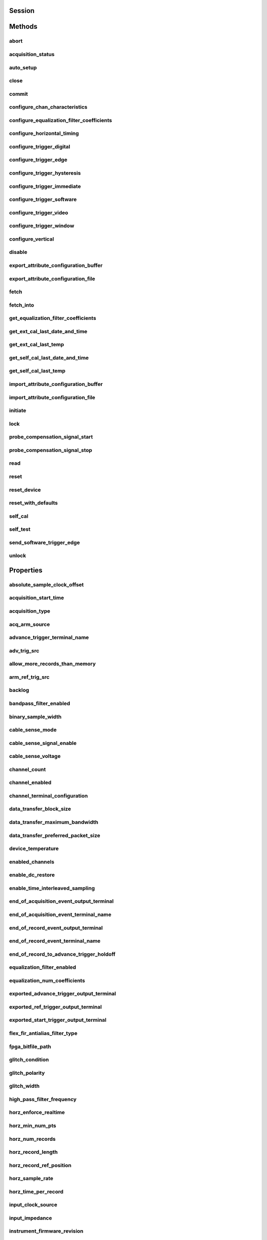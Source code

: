 .. py:module:: niscope

Session
=======

.. py:class:: Session(self, resource_name, id_query=False, reset_device=False, options={})

    

    Performs the following initialization actions:

    -  Creates a new IVI instrument driver and optionally sets the initial
       state of the following session properties: Range Check, Cache,
       Simulate, Record Value Coercions
    -  Opens a session to the specified device using the interface and
       address you specify for the **resourceName**
    -  Resets the digitizer to a known state if **resetDevice** is set to
       True
    -  Queries the instrument ID and verifies that it is valid for this
       instrument driver if the **IDQuery** is set to True
    -  Returns an instrument handle that you use to identify the instrument
       in all subsequent instrument driver method calls

    



    :param resource_name:
        

        .. caution:: Traditional NI-DAQ and NI-DAQmx device names are not case-sensitive.
            However, all IVI names, such as logical names, are case-sensitive. If
            you use logical names, driver session names, or virtual names in your
            program, you must make sure that the name you use matches the name in
            the IVI Configuration Store file exactly, without any variations in the
            case of the characters.

        | Specifies the resource name of the device to initialize

        For Traditional NI-DAQ devices, the syntax is DAQ::\ *n*, where *n* is
        the device number assigned by MAX, as shown in Example 1.

        For NI-DAQmx devices, the syntax is just the device name specified in
        MAX, as shown in Example 2. Typical default names for NI-DAQmx devices
        in MAX are Dev1 or PXI1Slot1. You can rename an NI-DAQmx device by
        right-clicking on the name in MAX and entering a new name.

        An alternate syntax for NI-DAQmx devices consists of DAQ::NI-DAQmx
        device name, as shown in Example 3. This naming convention allows for
        the use of an NI-DAQmx device in an application that was originally
        designed for a Traditional NI-DAQ device. For example, if the
        application expects DAQ::1, you can rename the NI-DAQmx device to 1 in
        MAX and pass in DAQ::1 for the resource name, as shown in Example 4.

        If you use the DAQ::\ *n* syntax and an NI-DAQmx device name already
        exists with that same name, the NI-DAQmx device is matched first.

        You can also pass in the name of an IVI logical name or an IVI virtual
        name configured with the IVI Configuration utility, as shown in Example
        5. A logical name identifies a particular virtual instrument. A virtual
        name identifies a specific device and specifies the initial settings for
        the session.

        +---------+--------------------------------------+--------------------------------------------------+
        | Example | Device Type                          | Syntax                                           |
        +=========+======================================+==================================================+
        | 1       | Traditional NI-DAQ device            | DAQ::1 (1 = device number)                       |
        +---------+--------------------------------------+--------------------------------------------------+
        | 2       | NI-DAQmx device                      | myDAQmxDevice (myDAQmxDevice = device name)      |
        +---------+--------------------------------------+--------------------------------------------------+
        | 3       | NI-DAQmx device                      | DAQ::myDAQmxDevice (myDAQmxDevice = device name) |
        +---------+--------------------------------------+--------------------------------------------------+
        | 4       | NI-DAQmx device                      | DAQ::2 (2 = device name)                         |
        +---------+--------------------------------------+--------------------------------------------------+
        | 5       | IVI logical name or IVI virtual name | myLogicalName (myLogicalName = name)             |
        +---------+--------------------------------------+--------------------------------------------------+


    :type resource_name: str

    :param id_query:
        

        Specify whether to perform an ID query.

        When you set this parameter to True, NI-SCOPE verifies that the
        device you initialize is a type that it supports.

        When you set this parameter to False, the method initializes the
        device without performing an ID query.

        **Defined Values**

        | True—Perform ID query
        | False—Skip ID query

        **Default Value**: True

        


    :type id_query: bool

    :param reset_device:
        

        Specify whether to reset the device during the initialization process.

        Default Value: True

        **Defined Values**

        True (1)—Reset device

        False (0)—Do not reset device

        

        .. note:: For the NI 5112, repeatedly resetting the device may cause excessive
            wear on the electromechanical relays. Refer to `NI 5112
            Electromechanical Relays <REPLACE_DRIVER_SPECIFIC_URL_1(5112_relays)>`__
            for recommended programming practices.


    :type reset_device: bool

    :param options:
        

        Specifies the initial value of certain properties for the session. The
        syntax for **options** is a dictionary of properties with an assigned
        value. For example:

        { 'simulate': False }

        You do not have to specify a value for all the properties. If you do not
        specify a value for a property, the default value is used.

        Advanced Example:
        { 'simulate': True, 'driver_setup': { 'Model': '<model number>',  'BoardType': '<type>' } }

        +-------------------------+---------+
        | Property                | Default |
        +=========================+=========+
        | range_check             | True    |
        +-------------------------+---------+
        | query_instrument_status | False   |
        +-------------------------+---------+
        | cache                   | True    |
        +-------------------------+---------+
        | simulate                | False   |
        +-------------------------+---------+
        | record_value_coersions  | False   |
        +-------------------------+---------+
        | driver_setup            | {}      |
        +-------------------------+---------+


    :type options: dict


Methods
=======

abort
-----

    .. py:currentmodule:: niscope.Session

    .. py:method:: abort()

            Aborts an acquisition and returns the digitizer to the Idle state. Call
            this method if the digitizer times out waiting for a trigger.

            



acquisition_status
------------------

    .. py:currentmodule:: niscope.Session

    .. py:method:: acquisition_status()

            Returns status information about the acquisition to the **status**
            output parameter.

            



            :rtype: :py:data:`niscope.AcquisitionStatus`
            :return:


                    Returns whether the acquisition is complete, in progress, or unknown.

                    **Defined Values**

                    :py:data:`~niscope.AcquisitionStatus.COMPLETE`

                    :py:data:`~niscope.AcquisitionStatus.IN_PROGRESS`

                    :py:data:`~niscope.AcquisitionStatus.STATUS_UNKNOWN`

                    



auto_setup
----------

    .. py:currentmodule:: niscope.Session

    .. py:method:: auto_setup()

            Automatically configures the instrument. When you call this method,
            the digitizer senses the input signal and automatically configures many
            of the instrument settings. If a signal is detected on a channel, the
            driver chooses the smallest available vertical range that is larger than
            the signal range. For example, if the signal is a 1.2 V\ :sub:`pk-pk`
            sine wave, and the device supports 1 V and 2 V vertical ranges, the
            driver will choose the 2 V vertical range for that channel.

            If no signal is found on any analog input channel, a warning is
            returned, and all channels are enabled. A channel is considered to have
            a signal present if the signal is at least 10% of the smallest vertical
            range available for that channel.

            The following settings are changed:

            +--------------------+-----------------------------------------------+
            | **General**        |                                               |
            +--------------------+-----------------------------------------------+
            | Acquisition mode   | Normal                                        |
            +--------------------+-----------------------------------------------+
            | Reference clock    | Internal                                      |
            +--------------------+-----------------------------------------------+
            | **Vertical**       |                                               |
            +--------------------+-----------------------------------------------+
            | Vertical coupling  | AC (DC for NI 5621)                           |
            +--------------------+-----------------------------------------------+
            | Vertical bandwidth | Full                                          |
            +--------------------+-----------------------------------------------+
            | Vertical range     | Changed by auto setup                         |
            +--------------------+-----------------------------------------------+
            | Vertical offset    | 0 V                                           |
            +--------------------+-----------------------------------------------+
            | Probe attenuation  | Unchanged by auto setup                       |
            +--------------------+-----------------------------------------------+
            | Input impedance    | Unchanged by auto setup                       |
            +--------------------+-----------------------------------------------+
            | **Horizontal**     |                                               |
            +--------------------+-----------------------------------------------+
            | Sample rate        | Changed by auto setup                         |
            +--------------------+-----------------------------------------------+
            | Min record length  | Changed by auto setup                         |
            +--------------------+-----------------------------------------------+
            | Enforce realtime   | True                                          |
            +--------------------+-----------------------------------------------+
            | Number of Records  | Changed to 1                                  |
            +--------------------+-----------------------------------------------+
            | **Triggering**     |                                               |
            +--------------------+-----------------------------------------------+
            | Trigger type       | Edge if signal present, otherwise immediate   |
            +--------------------+-----------------------------------------------+
            | Trigger channel    | Lowest numbered channel with a signal present |
            +--------------------+-----------------------------------------------+
            | Trigger slope      | Positive                                      |
            +--------------------+-----------------------------------------------+
            | Trigger coupling   | DC                                            |
            +--------------------+-----------------------------------------------+
            | Reference position | 50%                                           |
            +--------------------+-----------------------------------------------+
            | Trigger level      | 50% of signal on trigger channel              |
            +--------------------+-----------------------------------------------+
            | Trigger delay      | 0                                             |
            +--------------------+-----------------------------------------------+
            | Trigger holdoff    | 0                                             |
            +--------------------+-----------------------------------------------+
            | Trigger output     | None                                          |
            +--------------------+-----------------------------------------------+



close
-----

    .. py:currentmodule:: niscope.Session

    .. py:method:: close()

            When you are finished using an instrument driver session, you must call
            this method to perform the following actions:

            -  Closes the instrument I/O session.
            -  Destroys the IVI session and all of its properties.
            -  Deallocates any memory resources used by the IVI session.

            

            .. note:: This method is not needed when using the session context manager



commit
------

    .. py:currentmodule:: niscope.Session

    .. py:method:: commit()

            Commits to hardware all the parameter settings associated with the task.
            Use this method if you want a parameter change to be immediately
            reflected in the hardware. This method is not supported for
            Traditional NI-DAQ (Legacy) devices.

            



configure_chan_characteristics
------------------------------

    .. py:currentmodule:: niscope.Session

    .. py:method:: configure_chan_characteristics(input_impedance, max_input_frequency)

            Configures the properties that control the electrical characteristics of
            the channel—the input impedance and the bandwidth.

            


            .. tip:: This method requires repeated capabilities. If called directly on the
                niscope.Session object, then the method will use all repeated capabilities in the session.
                You can specify a subset of repeated capabilities using the Python index notation on an
                niscope.Session repeated capabilities container, and calling this method on the result.


            :param input_impedance:


                The input impedance for the channel; NI-SCOPE sets
                :py:attr:`niscope.Session.input_impedance` to this value.

                


            :type input_impedance: float
            :param max_input_frequency:


                The bandwidth for the channel; NI-SCOPE sets
                :py:attr:`niscope.Session.max_input_frequency` to this value. Pass 0 for this
                value to use the hardware default bandwidth. Pass –1 for this value to
                achieve full bandwidth.

                


            :type max_input_frequency: float

configure_equalization_filter_coefficients
------------------------------------------

    .. py:currentmodule:: niscope.Session

    .. py:method:: configure_equalization_filter_coefficients(coefficients)

            Configures the custom coefficients for the equalization FIR filter on
            the device. This filter is designed to compensate the input signal for
            artifacts introduced to the signal outside of the digitizer. Because
            this filter is a generic FIR filter, any coefficients are valid.
            Coefficient values should be between +1 and –1.

            


            .. tip:: This method requires repeated capabilities. If called directly on the
                niscope.Session object, then the method will use all repeated capabilities in the session.
                You can specify a subset of repeated capabilities using the Python index notation on an
                niscope.Session repeated capabilities container, and calling this method on the result.


            :param coefficients:


                The custom coefficients for the equalization FIR filter on the device.
                These coefficients should be between +1 and –1. You can obtain the
                number of coefficients from the
                `:py:attr:`niscope.Session.equalization_num_coefficients` <cvi:py:attr:`niscope.Session.equalization_num_coefficients`.html>`__
                property. The
                `:py:attr:`niscope.Session.equalization_filter_enabled` <cvi:py:attr:`niscope.Session.equalization_filter_enabled`.html>`__
                property must be set to TRUE to enable the filter.

                


            :type coefficients: list of float

configure_horizontal_timing
---------------------------

    .. py:currentmodule:: niscope.Session

    .. py:method:: configure_horizontal_timing(min_sample_rate, min_num_pts, ref_position, num_records, enforce_realtime)

            Configures the common properties of the horizontal subsystem for a
            multirecord acquisition in terms of minimum sample rate.

            



            :param min_sample_rate:


                The sampling rate for the acquisition. Refer to
                :py:attr:`niscope.Session.min_sample_rate` for more information.

                


            :type min_sample_rate: float
            :param min_num_pts:


                The minimum number of points you need in the record for each channel;
                call :py:meth:`niscope.Session.ActualRecordLength` to obtain the actual record length
                used.

                Valid Values: Greater than 1; limited by available memory

                

                .. note:: One or more of the referenced methods are not in the Python API for this driver.


            :type min_num_pts: int
            :param ref_position:


                The position of the Reference Event in the waveform record specified as
                a percentage.

                


            :type ref_position: float
            :param num_records:


                The number of records to acquire

                


            :type num_records: int
            :param enforce_realtime:


                Indicates whether the digitizer enforces real-time measurements or
                allows equivalent-time (RIS) measurements; not all digitizers support
                RIS—refer to `Features Supported by
                Device <REPLACE_DRIVER_SPECIFIC_URL_1(features_supported_main)>`__ for
                more information.

                Default value: True

                **Defined Values**

                True—Allow real-time acquisitions only

                False—Allow real-time and equivalent-time acquisitions

                


            :type enforce_realtime: bool

configure_trigger_digital
-------------------------

    .. py:currentmodule:: niscope.Session

    .. py:method:: configure_trigger_digital(trigger_source, slope=niscope.TriggerSlope.POSITIVE, holdoff=hightime.timedelta(seconds=0.0), delay=hightime.timedelta(seconds=0.0))

            Configures the common properties of a digital trigger.

            When you initiate an acquisition, the digitizer waits for the start
            trigger, which is configured through the :py:attr:`niscope.Session.acq_arm_source`
            (Start Trigger Source) property. The default is immediate. Upon
            receiving the start trigger the digitizer begins sampling pretrigger
            points. After the digitizer finishes sampling pretrigger points, the
            digitizer waits for a reference (stop) trigger that you specify with a
            method such as this one. Upon receiving the reference trigger the
            digitizer finishes the acquisition after completing posttrigger
            sampling. With each Configure Trigger method, you specify
            configuration parameters such as the trigger source and the amount of
            trigger delay.

            

            .. note:: For multirecord acquisitions, all records after the first record are
                started by using the Advance Trigger Source. The default is immediate.

                You can adjust the amount of pre-trigger and post-trigger samples using
                the reference position parameter on the
                :py:meth:`niscope.Session.configure_horizontal_timing` method. The default is half of the
                record length.

                Some features are not supported by all digitizers. Refer to `Features
                Supported by
                Device <REPLACE_DRIVER_SPECIFIC_URL_1(features_supported_main)>`__ for
                more information.

                Digital triggering is not supported in RIS mode.



            :param trigger_source:


                Specifies the trigger source. Refer to :py:attr:`niscope.Session.trigger_source`
                for defined values.

                


            :type trigger_source: str
            :param slope:


                Specifies whether you want a rising edge or a falling edge to trigger
                the digitizer. Refer to :py:attr:`niscope.Session.trigger_slope` for more
                information.

                


            :type slope: :py:data:`niscope.TriggerSlope`
            :param holdoff:


                The length of time the digitizer waits after detecting a trigger before
                enabling NI-SCOPE to detect another trigger. Refer to
                :py:attr:`niscope.Session.trigger_holdoff` for more information.

                


            :type holdoff: hightime.timedelta, datetime.timedelta, or float in seconds
            :param delay:


                How long the digitizer waits after receiving the trigger to start
                acquiring data. Refer to :py:attr:`niscope.Session.trigger_delay_time` for more
                information.

                


            :type delay: hightime.timedelta, datetime.timedelta, or float in seconds

configure_trigger_edge
----------------------

    .. py:currentmodule:: niscope.Session

    .. py:method:: configure_trigger_edge(trigger_source, level, trigger_coupling, slope=niscope.TriggerSlope.POSITIVE, holdoff=hightime.timedelta(seconds=0.0), delay=hightime.timedelta(seconds=0.0))

            Configures common properties for analog edge triggering.

            When you initiate an acquisition, the digitizer waits for the start
            trigger, which is configured through the :py:attr:`niscope.Session.acq_arm_source`
            (Start Trigger Source) property. The default is immediate. Upon
            receiving the start trigger the digitizer begins sampling pretrigger
            points. After the digitizer finishes sampling pretrigger points, the
            digitizer waits for a reference (stop) trigger that you specify with a
            method such as this one. Upon receiving the reference trigger the
            digitizer finishes the acquisition after completing posttrigger
            sampling. With each Configure Trigger method, you specify
            configuration parameters such as the trigger source and the amount of
            trigger delay.

            

            .. note:: Some features are not supported by all digitizers. Refer to `Features
                Supported by
                Device <REPLACE_DRIVER_SPECIFIC_URL_1(features_supported_main)>`__ for
                more information.



            :param trigger_source:


                Specifies the trigger source. Refer to :py:attr:`niscope.Session.trigger_source`
                for defined values.

                


            :type trigger_source: str
            :param level:


                The voltage threshold for the trigger. Refer to
                :py:attr:`niscope.Session.trigger_level` for more information.

                


            :type level: float
            :param trigger_coupling:


                Applies coupling and filtering options to the trigger signal. Refer to
                :py:attr:`niscope.Session.trigger_coupling` for more information.

                


            :type trigger_coupling: :py:data:`niscope.TriggerCoupling`
            :param slope:


                Specifies whether you want a rising edge or a falling edge to trigger
                the digitizer. Refer to :py:attr:`niscope.Session.trigger_slope` for more
                information.

                


            :type slope: :py:data:`niscope.TriggerSlope`
            :param holdoff:


                The length of time the digitizer waits after detecting a trigger before
                enabling NI-SCOPE to detect another trigger. Refer to
                :py:attr:`niscope.Session.trigger_holdoff` for more information.

                


            :type holdoff: hightime.timedelta, datetime.timedelta, or float in seconds
            :param delay:


                How long the digitizer waits after receiving the trigger to start
                acquiring data. Refer to :py:attr:`niscope.Session.trigger_delay_time` for more
                information.

                


            :type delay: hightime.timedelta, datetime.timedelta, or float in seconds

configure_trigger_hysteresis
----------------------------

    .. py:currentmodule:: niscope.Session

    .. py:method:: configure_trigger_hysteresis(trigger_source, level, hysteresis, trigger_coupling, slope=niscope.TriggerSlope.POSITIVE, holdoff=hightime.timedelta(seconds=0.0), delay=hightime.timedelta(seconds=0.0))

            Configures common properties for analog hysteresis triggering. This kind
            of trigger specifies an additional value, specified in the
            **hysteresis** parameter, that a signal must pass through before a
            trigger can occur. This additional value acts as a kind of buffer zone
            that keeps noise from triggering an acquisition.

            When you initiate an acquisition, the digitizer waits for the start
            trigger, which is configured through the
            :py:attr:`niscope.Session.acq_arm_source`. The default is immediate. Upon
            receiving the start trigger the digitizer begins sampling pretrigger
            points. After the digitizer finishes sampling pretrigger points, the
            digitizer waits for a reference (stop) trigger that you specify with a
            method such as this one. Upon receiving the reference trigger the
            digitizer finishes the acquisition after completing posttrigger
            sampling. With each Configure Trigger method, you specify
            configuration parameters such as the trigger source and the amount of
            trigger delay.

            

            .. note:: Some features are not supported by all digitizers. Refer to `Features
                Supported by
                Device <REPLACE_DRIVER_SPECIFIC_URL_1(features_supported_main)>`__ for
                more information.



            :param trigger_source:


                Specifies the trigger source. Refer to :py:attr:`niscope.Session.trigger_source`
                for defined values.

                


            :type trigger_source: str
            :param level:


                The voltage threshold for the trigger. Refer to
                :py:attr:`niscope.Session.trigger_level` for more information.

                


            :type level: float
            :param hysteresis:


                The size of the hysteresis window on either side of the **level** in
                volts; the digitizer triggers when the trigger signal passes through the
                hysteresis value you specify with this parameter, has the slope you
                specify with **slope**, and passes through the **level**. Refer to
                :py:attr:`niscope.Session.trigger_hysteresis` for defined values.

                


            :type hysteresis: float
            :param trigger_coupling:


                Applies coupling and filtering options to the trigger signal. Refer to
                :py:attr:`niscope.Session.trigger_coupling` for more information.

                


            :type trigger_coupling: :py:data:`niscope.TriggerCoupling`
            :param slope:


                Specifies whether you want a rising edge or a falling edge to trigger
                the digitizer. Refer to :py:attr:`niscope.Session.trigger_slope` for more
                information.

                


            :type slope: :py:data:`niscope.TriggerSlope`
            :param holdoff:


                The length of time the digitizer waits after detecting a trigger before
                enabling NI-SCOPE to detect another trigger. Refer to
                :py:attr:`niscope.Session.trigger_holdoff` for more information.

                


            :type holdoff: hightime.timedelta, datetime.timedelta, or float in seconds
            :param delay:


                How long the digitizer waits after receiving the trigger to start
                acquiring data. Refer to :py:attr:`niscope.Session.trigger_delay_time` for more
                information.

                


            :type delay: hightime.timedelta, datetime.timedelta, or float in seconds

configure_trigger_immediate
---------------------------

    .. py:currentmodule:: niscope.Session

    .. py:method:: configure_trigger_immediate()

            Configures common properties for immediate triggering. Immediate
            triggering means the digitizer triggers itself.

            When you initiate an acquisition, the digitizer waits for a trigger. You
            specify the type of trigger that the digitizer waits for with a
            Configure Trigger method, such as :py:meth:`niscope.Session.configure_trigger_immediate`.

            



configure_trigger_software
--------------------------

    .. py:currentmodule:: niscope.Session

    .. py:method:: configure_trigger_software(holdoff=hightime.timedelta(seconds=0.0), delay=hightime.timedelta(seconds=0.0))

            Configures common properties for software triggering.

            When you initiate an acquisition, the digitizer waits for the start
            trigger, which is configured through the :py:attr:`niscope.Session.acq_arm_source`
            (Start Trigger Source) property. The default is immediate. Upon
            receiving the start trigger the digitizer begins sampling pretrigger
            points. After the digitizer finishes sampling pretrigger points, the
            digitizer waits for a reference (stop) trigger that you specify with a
            method such as this one. Upon receiving the reference trigger the
            digitizer finishes the acquisition after completing posttrigger
            sampling. With each Configure Trigger method, you specify
            configuration parameters such as the trigger source and the amount of
            trigger delay.

            To trigger the acquisition, use :py:meth:`niscope.Session.send_software_trigger_edge`.

            

            .. note:: Some features are not supported by all digitizers. Refer to `Features
                Supported by
                Device <REPLACE_DRIVER_SPECIFIC_URL_1(features_supported_main)>`__ for
                more information.



            :param holdoff:


                The length of time the digitizer waits after detecting a trigger before
                enabling NI-SCOPE to detect another trigger. Refer to
                :py:attr:`niscope.Session.trigger_holdoff` for more information.

                


            :type holdoff: hightime.timedelta, datetime.timedelta, or float in seconds
            :param delay:


                How long the digitizer waits after receiving the trigger to start
                acquiring data. Refer to :py:attr:`niscope.Session.trigger_delay_time` for more
                information.

                


            :type delay: hightime.timedelta, datetime.timedelta, or float in seconds

configure_trigger_video
-----------------------

    .. py:currentmodule:: niscope.Session

    .. py:method:: configure_trigger_video(trigger_source, signal_format, event, polarity, trigger_coupling, enable_dc_restore=False, line_number=1, holdoff=hightime.timedelta(seconds=0.0), delay=hightime.timedelta(seconds=0.0))

            Configures the common properties for video triggering, including the
            signal format, TV event, line number, polarity, and enable DC restore. A
            video trigger occurs when the digitizer finds a valid video signal sync.

            When you initiate an acquisition, the digitizer waits for the start
            trigger, which is configured through the :py:attr:`niscope.Session.acq_arm_source`
            (Start Trigger Source) property. The default is immediate. Upon
            receiving the start trigger the digitizer begins sampling pretrigger
            points. After the digitizer finishes sampling pretrigger points, the
            digitizer waits for a reference (stop) trigger that you specify with a
            method such as this one. Upon receiving the reference trigger the
            digitizer finishes the acquisition after completing posttrigger
            sampling. With each Configure Trigger method, you specify
            configuration parameters such as the trigger source and the amount of
            trigger delay.

            

            .. note:: Some features are not supported by all digitizers. Refer to `Features
                Supported by
                Device <REPLACE_DRIVER_SPECIFIC_URL_1(features_supported_main)>`__ for
                more information.



            :param trigger_source:


                Specifies the trigger source. Refer to :py:attr:`niscope.Session.trigger_source`
                for defined values.

                


            :type trigger_source: str
            :param signal_format:


                Specifies the type of video signal sync the digitizer should look for.
                Refer to :py:attr:`niscope.Session.tv_trigger_signal_format` for more
                information.

                


            :type signal_format: :py:data:`niscope.VideoSignalFormat`
            :param event:


                Specifies the TV event you want to trigger on. You can trigger on a
                specific or on the next coming line or field of the signal.

                


            :type event: :py:data:`niscope.VideoTriggerEvent`
            :param polarity:


                Specifies the polarity of the video signal sync.

                


            :type polarity: :py:data:`niscope.VideoPolarity`
            :param trigger_coupling:


                Applies coupling and filtering options to the trigger signal. Refer to
                :py:attr:`niscope.Session.trigger_coupling` for more information.

                


            :type trigger_coupling: :py:data:`niscope.TriggerCoupling`
            :param enable_dc_restore:


                Offsets each video line so the clamping level (the portion of the video
                line between the end of the color burst and the beginning of the active
                image) is moved to zero volt. Refer to
                :py:attr:`niscope.Session.enable_dc_restore` for defined values.

                


            :type enable_dc_restore: bool
            :param line_number:


                Selects the line number to trigger on. The line number range covers an
                entire frame and is referenced as shown on `Vertical Blanking and
                Synchronization
                Signal <REPLACE_DRIVER_SPECIFIC_URL_1(gray_scale_image)>`__. Refer to
                :py:attr:`niscope.Session.tv_trigger_line_number` for more information.

                Default value: 1

                


            :type line_number: int
            :param holdoff:


                The length of time the digitizer waits after detecting a trigger before
                enabling NI-SCOPE to detect another trigger. Refer to
                :py:attr:`niscope.Session.trigger_holdoff` for more information.

                


            :type holdoff: hightime.timedelta, datetime.timedelta, or float in seconds
            :param delay:


                How long the digitizer waits after receiving the trigger to start
                acquiring data. Refer to :py:attr:`niscope.Session.trigger_delay_time` for more
                information.

                


            :type delay: hightime.timedelta, datetime.timedelta, or float in seconds

configure_trigger_window
------------------------

    .. py:currentmodule:: niscope.Session

    .. py:method:: configure_trigger_window(trigger_source, low_level, high_level, window_mode, trigger_coupling, holdoff=hightime.timedelta(seconds=0.0), delay=hightime.timedelta(seconds=0.0))

            Configures common properties for analog window triggering. A window
            trigger occurs when a signal enters or leaves a window you specify with
            the **high level** or **low level** parameters.

            When you initiate an acquisition, the digitizer waits for the start
            trigger, which is configured through the :py:attr:`niscope.Session.acq_arm_source`
            (Start Trigger Source) property. The default is immediate. Upon
            receiving the start trigger the digitizer begins sampling pretrigger
            points. After the digitizer finishes sampling pretrigger points, the
            digitizer waits for a reference (stop) trigger that you specify with a
            method such as this one. Upon receiving the reference trigger the
            digitizer finishes the acquisition after completing posttrigger
            sampling. With each Configure Trigger method, you specify
            configuration parameters such as the trigger source and the amount of
            trigger delay.

            To trigger the acquisition, use :py:meth:`niscope.Session.send_software_trigger_edge`.

            

            .. note:: Some features are not supported by all digitizers.



            :param trigger_source:


                Specifies the trigger source. Refer to :py:attr:`niscope.Session.trigger_source`
                for defined values.

                


            :type trigger_source: str
            :param low_level:


                Passes the voltage threshold you want the digitizer to use for low
                triggering.

                


            :type low_level: float
            :param high_level:


                Passes the voltage threshold you want the digitizer to use for high
                triggering.

                


            :type high_level: float
            :param window_mode:


                Specifies whether you want the trigger to occur when the signal enters
                or leaves a window.

                


            :type window_mode: :py:data:`niscope.TriggerWindowMode`
            :param trigger_coupling:


                Applies coupling and filtering options to the trigger signal. Refer to
                :py:attr:`niscope.Session.trigger_coupling` for more information.

                


            :type trigger_coupling: :py:data:`niscope.TriggerCoupling`
            :param holdoff:


                The length of time the digitizer waits after detecting a trigger before
                enabling NI-SCOPE to detect another trigger. Refer to
                :py:attr:`niscope.Session.trigger_holdoff` for more information.

                


            :type holdoff: hightime.timedelta, datetime.timedelta, or float in seconds
            :param delay:


                How long the digitizer waits after receiving the trigger to start
                acquiring data. Refer to :py:attr:`niscope.Session.trigger_delay_time` for more
                information.

                


            :type delay: hightime.timedelta, datetime.timedelta, or float in seconds

configure_vertical
------------------

    .. py:currentmodule:: niscope.Session

    .. py:method:: configure_vertical(range, coupling, offset=0.0, probe_attenuation=1.0, enabled=True)

            Configures the most commonly configured properties of the digitizer
            vertical subsystem, such as the range, offset, coupling, probe
            attenuation, and the channel.

            


            .. tip:: This method requires repeated capabilities. If called directly on the
                niscope.Session object, then the method will use all repeated capabilities in the session.
                You can specify a subset of repeated capabilities using the Python index notation on an
                niscope.Session repeated capabilities container, and calling this method on the result.


            :param range:


                Specifies the vertical range Refer to :py:attr:`niscope.Session.vertical_range` for
                more information.

                


            :type range: float
            :param coupling:


                Specifies how to couple the input signal. Refer to
                :py:attr:`niscope.Session.vertical_coupling` for more information.

                


            :type coupling: :py:data:`niscope.VerticalCoupling`
            :param offset:


                Specifies the vertical offset. Refer to :py:attr:`niscope.Session.vertical_offset`
                for more information.

                


            :type offset: float
            :param probe_attenuation:


                Specifies the probe attenuation. Refer to
                :py:attr:`niscope.Session.probe_attenuation` for valid values.

                


            :type probe_attenuation: float
            :param enabled:


                Specifies whether the channel is enabled for acquisition. Refer to
                :py:attr:`niscope.Session.channel_enabled` for more information.

                


            :type enabled: bool

disable
-------

    .. py:currentmodule:: niscope.Session

    .. py:method:: disable()

            Aborts any current operation, opens data channel relays, and releases
            RTSI and PFI lines.

            



export_attribute_configuration_buffer
-------------------------------------

    .. py:currentmodule:: niscope.Session

    .. py:method:: export_attribute_configuration_buffer()

            Exports the property configuration of the session to a configuration
            buffer.

            You can export and import session property configurations only between
            devices with identical model numbers, channel counts, and onboard memory
            sizes.

            This method verifies that the properties you have configured for the
            session are valid. If the configuration is invalid, NI‑SCOPE returns an
            error.

            **Related Topics:**

            `Properties and Property
            Methods <REPLACE_DRIVER_SPECIFIC_URL_1(attributes_and_attribute_functions)>`__

            `Setting Properties Before Reading
            Properties <REPLACE_DRIVER_SPECIFIC_URL_1(setting_before_reading_attributes)>`__

            



            :rtype: bytes
            :return:


                    Specifies the byte array buffer to be populated with the exported
                    property configuration.

                    



export_attribute_configuration_file
-----------------------------------

    .. py:currentmodule:: niscope.Session

    .. py:method:: export_attribute_configuration_file(file_path)

            Exports the property configuration of the session to the specified
            file.

            You can export and import session property configurations only between
            devices with identical model numbers, channel counts, and onboard memory
            sizes.

            This method verifies that the properties you have configured for the
            session are valid. If the configuration is invalid, NI‑SCOPE returns an
            error.

            **Related Topics:**

            `Properties and Property
            Methods <REPLACE_DRIVER_SPECIFIC_URL_1(attributes_and_attribute_functions)>`__

            `Setting Properties Before Reading
            Properties <REPLACE_DRIVER_SPECIFIC_URL_1(setting_before_reading_attributes)>`__

            



            :param file_path:


                Specifies the absolute path to the file to contain the exported
                property configuration. If you specify an empty or relative path, this
                method returns an error.
                **Default file extension:** .niscopeconfig

                


            :type file_path: str

fetch
-----

    .. py:currentmodule:: niscope.Session

    .. py:method:: fetch(num_samples=None, relative_to=niscope.FetchRelativeTo.PRETRIGGER, offset=0, record_number=0, num_records=None, timeout=hightime.timedelta(seconds=5.0))

            Returns the waveform from a previously initiated acquisition that the
            digitizer acquires for the specified channel. This method returns
            scaled voltage waveforms.

            This method may return multiple waveforms depending on the number of
            channels, the acquisition type, and the number of records you specify.

            

            .. note:: Some functionality, such as time stamping, is not supported in all digitizers.


            .. tip:: This method requires repeated capabilities. If called directly on the
                niscope.Session object, then the method will use all repeated capabilities in the session.
                You can specify a subset of repeated capabilities using the Python index notation on an
                niscope.Session repeated capabilities container, and calling this method on the result.


            :param num_samples:


                The maximum number of samples to fetch for each waveform. If the acquisition finishes with fewer points than requested, some devices return partial data if the acquisition finished, was aborted, or a timeout of 0 was used. If it fails to complete within the timeout period, the method raises.

                


            :type num_samples: int
            :param relative_to:


                Position to start fetching within one record.

                


            :type relative_to: :py:data:`niscope.FetchRelativeTo`
            :param offset:


                Offset in samples to start fetching data within each record. The offset can be positive or negative.

                


            :type offset: int
            :param record_number:


                Zero-based index of the first record to fetch.

                


            :type record_number: int
            :param num_records:


                Number of records to fetch. Use -1 to fetch all configured records.

                


            :type num_records: int
            :param timeout:


                The time to wait for data to be acquired; using 0 for this parameter tells NI-SCOPE to fetch whatever is currently available. Using -1 seconds for this parameter implies infinite timeout.

                


            :type timeout: hightime.timedelta, datetime.timedelta, or float in seconds

            :rtype: list of WaveformInfo
            :return:


                    Returns a list of class instances with the following timing and scaling information about each waveform:

                    -  **relative_initial_x** (float) the time (in seconds) from the trigger to the first sample in the fetched waveform
                    -  **absolute_initial_x** (float) timestamp (in seconds) of the first fetched sample. This timestamp is comparable between records and acquisitions; devices that do not support this parameter use 0 for this output.
                    -  **x_increment** (float) the time between points in the acquired waveform in seconds
                    -  **channel** (str) channel name this waveform was acquired from
                    -  **record** (int) record number of this waveform
                    -  **gain** (float) the gain factor of the given channel; useful for scaling binary data with the following formula:

                        .. math::

                            voltage = binary data * gain factor + offset

                    -  **offset** (float) the offset factor of the given channel; useful for scaling binary data with the following formula:

                        .. math::

                            voltage = binary data * gain factor + offset

                    - **samples** (array of float) floating point array of samples. Length will be of the actual samples acquired

                    



fetch_into
----------

    .. py:currentmodule:: niscope.Session

    .. py:method:: fetch_into(waveform, relative_to=niscope.FetchRelativeTo.PRETRIGGER, offset=0, record_number=0, num_records=None, timeout=hightime.timedelta(seconds=5.0))

            Returns the waveform from a previously initiated acquisition that the
            digitizer acquires for the specified channel. This method returns
            scaled voltage waveforms.

            This method may return multiple waveforms depending on the number of
            channels, the acquisition type, and the number of records you specify.

            

            .. note:: Some functionality, such as time stamping, is not supported in all digitizers.


            .. tip:: This method requires repeated capabilities. If called directly on the
                niscope.Session object, then the method will use all repeated capabilities in the session.
                You can specify a subset of repeated capabilities using the Python index notation on an
                niscope.Session repeated capabilities container, and calling this method on the result.


            :param waveform:


                numpy array of the appropriate type and size that should be acquired as a 1D array. Size should be **num_samples** times number of waveforms. Call :py:meth:`niscope.Session._actual_num_wfms` to determine the number of waveforms.

                Types supported are

                - `numpy.float64`
                - `numpy.int8`
                - `numpy.in16`
                - `numpy.int32`

                Example:

                .. code-block:: python

                    waveform = numpy.ndarray(num_samples * session.actual_num_wfms(), dtype=numpy.float64)
                    wfm_info = session['0,1'].fetch_into(waveform, timeout=5.0)

                


            :type waveform: array.array("d")
            :param relative_to:


                Position to start fetching within one record.

                


            :type relative_to: :py:data:`niscope.FetchRelativeTo`
            :param offset:


                Offset in samples to start fetching data within each record.The offset can be positive or negative.

                


            :type offset: int
            :param record_number:


                Zero-based index of the first record to fetch.

                


            :type record_number: int
            :param num_records:


                Number of records to fetch. Use -1 to fetch all configured records.

                


            :type num_records: int
            :param timeout:


                The time to wait in seconds for data to be acquired; using 0 for this parameter tells NI-SCOPE to fetch whatever is currently available. Using -1 for this parameter implies infinite timeout.

                


            :type timeout: hightime.timedelta, datetime.timedelta, or float in seconds

            :rtype: list of WaveformInfo
            :return:


                    Returns a list of class instances with the following timing and scaling information about each waveform:

                    -  **relative_initial_x** (float) the time (in seconds) from the trigger to the first sample in the fetched waveform
                    -  **absolute_initial_x** (float) timestamp (in seconds) of the first fetched sample. This timestamp is comparable between records and acquisitions; devices that do not support this parameter use 0 for this output.
                    -  **x_increment** (float) the time between points in the acquired waveform in seconds
                    -  **channel** (str) channel name this waveform was acquired from
                    -  **record** (int) record number of this waveform
                    -  **gain** (float) the gain factor of the given channel; useful for scaling binary data with the following formula:

                        .. math::

                            voltage = binary data * gain factor + offset

                    -  **offset** (float) the offset factor of the given channel; useful for scaling binary data with the following formula:

                        .. math::

                            voltage = binary data * gain factor + offset

                    - **samples** (array of float) floating point array of samples. Length will be of the actual samples acquired

                    



get_equalization_filter_coefficients
------------------------------------

    .. py:currentmodule:: niscope.Session

    .. py:method:: get_equalization_filter_coefficients()

            Retrieves the custom coefficients for the equalization FIR filter on the device. This filter is designed to compensate the input signal for artifacts introduced to the signal outside of the digitizer. Because this filter is a generic FIR filter, any coefficients are valid. Coefficient values should be between +1 and –1.

            


            .. tip:: This method requires repeated capabilities. If called directly on the
                niscope.Session object, then the method will use all repeated capabilities in the session.
                You can specify a subset of repeated capabilities using the Python index notation on an
                niscope.Session repeated capabilities container, and calling this method on the result.


get_ext_cal_last_date_and_time
------------------------------

    .. py:currentmodule:: niscope.Session

    .. py:method:: get_ext_cal_last_date_and_time()

            Returns the date and time of the last external calibration performed.

            



            :rtype: int
            :return:


                    Indicates the **datetime** of the last calibration.

                    



get_ext_cal_last_temp
---------------------

    .. py:currentmodule:: niscope.Session

    .. py:method:: get_ext_cal_last_temp()

            Returns the **Temperature** in degrees Celsius during the last external calibration procedure.

            



            :rtype: float
            :return:


                    Returns the **temperature** in degrees Celsius during the last calibration.

                    



get_self_cal_last_date_and_time
-------------------------------

    .. py:currentmodule:: niscope.Session

    .. py:method:: get_self_cal_last_date_and_time()

            Returns the date and time of the last self calibration performed.

            



            :rtype: int
            :return:


                    Indicates the **datetime** of the last calibration.

                    



get_self_cal_last_temp
----------------------

    .. py:currentmodule:: niscope.Session

    .. py:method:: get_self_cal_last_temp()

            Returns the **Temperature** in degrees Celsius during the last self calibration procedure.

            



            :rtype: float
            :return:


                    Returns the **temperature** in degrees Celsius during the last calibration.

                    



import_attribute_configuration_buffer
-------------------------------------

    .. py:currentmodule:: niscope.Session

    .. py:method:: import_attribute_configuration_buffer(configuration)

            Imports a property configuration to the session from the specified
            configuration buffer.

            You can export and import session property configurations only between
            devices with identical model numbers, channel counts, and onboard memory
            sizes.

            **Related Topics:**

            `Properties and Property
            Methods <REPLACE_DRIVER_SPECIFIC_URL_1(attributes_and_attribute_functions)>`__

            `Setting Properties Before Reading
            Properties <REPLACE_DRIVER_SPECIFIC_URL_1(setting_before_reading_attributes)>`__

            

            .. note:: You cannot call this method while the session is in a running state,
                such as while acquiring a signal.



            :param configuration:


                Specifies the byte array buffer that contains the property
                configuration to import.

                


            :type configuration: bytes

import_attribute_configuration_file
-----------------------------------

    .. py:currentmodule:: niscope.Session

    .. py:method:: import_attribute_configuration_file(file_path)

            Imports a property configuration to the session from the specified
            file.

            You can export and import session property configurations only between
            devices with identical model numbers, channel counts, and onboard memory
            sizes.

            **Related Topics:**

            `Properties and Property
            Methods <REPLACE_DRIVER_SPECIFIC_URL_1(attributes_and_attribute_functions)>`__

            `Setting Properties Before Reading
            Properties <REPLACE_DRIVER_SPECIFIC_URL_1(setting_before_reading_attributes)>`__

            

            .. note:: You cannot call this method while the session is in a running state,
                such as while acquiring a signal.



            :param file_path:


                Specifies the absolute path to the file containing the property
                configuration to import. If you specify an empty or relative path, this
                method returns an error.
                **Default File Extension:** .niscopeconfig

                


            :type file_path: str

initiate
--------

    .. py:currentmodule:: niscope.Session

    .. py:method:: initiate()

            Initiates a waveform acquisition.

            After calling this method, the digitizer leaves the Idle state and
            waits for a trigger. The digitizer acquires a waveform for each channel
            you enable with :py:meth:`niscope.Session.configure_vertical`.

            

            .. note:: This method will return a Python context manager that will initiate on entering and abort on exit.



lock
----

    .. py:currentmodule:: niscope.Session

.. py:method:: lock()

    Obtains a multithread lock on the device session. Before doing so, the
    software waits until all other execution threads release their locks
    on the device session.

    Other threads may have obtained a lock on this session for the
    following reasons:

        -  The application called the :py:meth:`niscope.Session.lock` method.
        -  A call to NI-SCOPE locked the session.
        -  After a call to the :py:meth:`niscope.Session.lock` method returns
           successfully, no other threads can access the device session until
           you call the :py:meth:`niscope.Session.unlock` method or exit out of the with block when using
           lock context manager.
        -  Use the :py:meth:`niscope.Session.lock` method and the
           :py:meth:`niscope.Session.unlock` method around a sequence of calls to
           instrument driver methods if you require that the device retain its
           settings through the end of the sequence.

    You can safely make nested calls to the :py:meth:`niscope.Session.lock` method
    within the same thread. To completely unlock the session, you must
    balance each call to the :py:meth:`niscope.Session.lock` method with a call to
    the :py:meth:`niscope.Session.unlock` method.

    One method for ensuring there are the same number of unlock method calls as there is lock calls
    is to use lock as a context manager

        .. code:: python

            with niscope.Session('dev1') as session:
                with session.lock():
                    # Calls to session within a single lock context

        The first `with` block ensures the session is closed regardless of any exceptions raised

        The second `with` block ensures that unlock is called regardless of any exceptions raised

    :rtype: context manager
    :return:
        When used in a `with` statement, :py:meth:`niscope.Session.lock` acts as
        a context manager and unlock will be called when the `with` block is exited


probe_compensation_signal_start
-------------------------------

    .. py:currentmodule:: niscope.Session

    .. py:method:: probe_compensation_signal_start()

            Starts the 1 kHz square wave output on PFI 1 for probe compensation.

            



probe_compensation_signal_stop
------------------------------

    .. py:currentmodule:: niscope.Session

    .. py:method:: probe_compensation_signal_stop()

            Stops the 1 kHz square wave output on PFI 1 for probe compensation.

            



read
----

    .. py:currentmodule:: niscope.Session

    .. py:method:: read(num_samples=None, relative_to=niscope.FetchRelativeTo.PRETRIGGER, offset=0, record_number=0, num_records=None, timeout=hightime.timedelta(seconds=5.0))

            Initiates an acquisition, waits for it to complete, and retrieves the
            data. The process is similar to calling :py:meth:`niscope.Session._initiate_acquisition`,
            :py:meth:`niscope.Session.acquisition_status`, and :py:meth:`niscope.Session.fetch`. The only difference is
            that with :py:meth:`niscope.Session.read`, you enable all channels specified with
            **channelList** before the acquisition; in the other method, you enable
            the channels with :py:meth:`niscope.Session.configure_vertical`.

            This method may return multiple waveforms depending on the number of
            channels, the acquisition type, and the number of records you specify.

            

            .. note:: Some functionality, such as time stamping, is not supported in all digitizers.


            .. tip:: This method requires repeated capabilities. If called directly on the
                niscope.Session object, then the method will use all repeated capabilities in the session.
                You can specify a subset of repeated capabilities using the Python index notation on an
                niscope.Session repeated capabilities container, and calling this method on the result.


            :param num_samples:


                The maximum number of samples to fetch for each waveform. If the acquisition finishes with fewer points than requested, some devices return partial data if the acquisition finished, was aborted, or a timeout of 0 was used. If it fails to complete within the timeout period, the method raises.

                


            :type num_samples: int
            :param relative_to:


                Position to start fetching within one record.

                


            :type relative_to: :py:data:`niscope.FetchRelativeTo`
            :param offset:


                Offset in samples to start fetching data within each record. The offset can be positive or negative.

                


            :type offset: int
            :param record_number:


                Zero-based index of the first record to fetch.

                


            :type record_number: int
            :param num_records:


                Number of records to fetch. Use -1 to fetch all configured records.

                


            :type num_records: int
            :param timeout:


                The time to wait for data to be acquired; using 0 for this parameter tells NI-SCOPE to fetch whatever is currently available. Using -1 seconds for this parameter implies infinite timeout.

                


            :type timeout: hightime.timedelta, datetime.timedelta, or float in seconds

            :rtype: list of WaveformInfo
            :return:


                    Returns a list of class instances with the following timing and scaling information about each waveform:

                    -  **relative_initial_x** (float) the time (in seconds) from the trigger to the first sample in the fetched waveform
                    -  **absolute_initial_x** (float) timestamp (in seconds) of the first fetched sample. This timestamp is comparable between records and acquisitions; devices that do not support this parameter use 0 for this output.
                    -  **x_increment** (float) the time between points in the acquired waveform in seconds
                    -  **channel** (str) channel name this waveform was acquired from
                    -  **record** (int) record number of this waveform
                    -  **gain** (float) the gain factor of the given channel; useful for scaling binary data with the following formula:

                        .. math::

                            voltage = binary data * gain factor + offset

                    -  **offset** (float) the offset factor of the given channel; useful for scaling binary data with the following formula:

                        .. math::

                            voltage = binary data * gain factor + offset

                    - **samples** (array of float) floating point array of samples. Length will be of the actual samples acquired

                    



reset
-----

    .. py:currentmodule:: niscope.Session

    .. py:method:: reset()

            Stops the acquisition, releases routes, and all session properties are
            reset to their `default
            states <REPLACE_DRIVER_SPECIFIC_URL_2(scopefunc.chm','cviattribute_defaults)>`__.

            



reset_device
------------

    .. py:currentmodule:: niscope.Session

    .. py:method:: reset_device()

            Performs a hard reset of the device. Acquisition stops, all routes are
            released, RTSI and PFI lines are tristated, hardware is configured to
            its default state, and all session properties are reset to their default
            state.

            -  `Thermal Shutdown <digitizers.chm::/Thermal_Shutdown.html>`__

            



reset_with_defaults
-------------------

    .. py:currentmodule:: niscope.Session

    .. py:method:: reset_with_defaults()

            Performs a software reset of the device, returning it to the default
            state and applying any initial default settings from the IVI
            Configuration Store.

            



self_cal
--------

    .. py:currentmodule:: niscope.Session

    .. py:method:: self_cal(option=niscope.Option.SELF_CALIBRATE_ALL_CHANNELS)

            Self-calibrates most NI digitizers, including all SMC-based devices and
            most Traditional NI-DAQ (Legacy) devices. To verify that your digitizer
            supports self-calibration, refer to `Features Supported by
            Device <REPLACE_DRIVER_SPECIFIC_URL_1(features_supported_main)>`__.

            For SMC-based digitizers, if the self-calibration is performed
            successfully in a regular session, the calibration constants are
            immediately stored in the self-calibration area of the EEPROM. If the
            self-calibration is performed in an external calibration session, the
            calibration constants take effect immediately for the duration of the
            session. However, they are not stored in the EEPROM until
            :py:meth:`niscope.Session.CalEnd` is called with **action** set to
            :py:data:`~niscope.NISCOPE_VAL_ACTION_STORE` and no errors occur.

            

            .. note:: One or more of the referenced methods are not in the Python API for this driver.

            .. note:: One or more of the referenced values are not in the Python API for this driver. Enums that only define values, or represent True/False, have been removed.


            .. tip:: This method requires repeated capabilities. If called directly on the
                niscope.Session object, then the method will use all repeated capabilities in the session.
                You can specify a subset of repeated capabilities using the Python index notation on an
                niscope.Session repeated capabilities container, and calling this method on the result.


            :param option:


                The calibration option. Use VI_NULL for a normal self-calibration
                operation or :py:data:`~niscope.NISCOPE_VAL_CAL_RESTORE_EXTERNAL_CALIBRATION` to
                restore the previous calibration.

                

                .. note:: One or more of the referenced values are not in the Python API for this driver. Enums that only define values, or represent True/False, have been removed.


            :type option: :py:data:`niscope.Option`

self_test
---------

    .. py:currentmodule:: niscope.Session

    .. py:method:: self_test()

            Runs the instrument self-test routine and returns the test result(s). Refer to the
            device-specific help topics for an explanation of the message contents.

            Raises `SelfTestError` on self test failure. Properties on exception object:

            - code - failure code from driver
            - message - status message from driver

            +----------------+------------------+
            | Self-Test Code | Description      |
            +================+==================+
            | 0              | Passed self-test |
            +----------------+------------------+
            | 1              | Self-test failed |
            +----------------+------------------+



send_software_trigger_edge
--------------------------

    .. py:currentmodule:: niscope.Session

    .. py:method:: send_software_trigger_edge(which_trigger)

            Sends the selected trigger to the digitizer. Call this method if you
            called :py:meth:`niscope.Session.configure_trigger_software` when you want the Reference
            trigger to occur. You can also call this method to override a misused
            edge, digital, or hysteresis trigger. If you have configured
            :py:attr:`niscope.Session.acq_arm_source`, :py:attr:`niscope.Session.arm_ref_trig_src`, or
            :py:attr:`niscope.Session.adv_trig_src`, call this method when you want to send
            the corresponding trigger to the digitizer.

            



            :param which_trigger:


                Specifies the type of trigger to send to the digitizer.

                **Defined Values**

                | :py:data:`~niscope.WhichTrigger.START` (0L)
                |  :py:data:`~niscope.WhichTrigger.ARM_REFERENCE` (1L)
                | :py:data:`~niscope.WhichTrigger.REFERENCE` (2L)
                | :py:data:`~niscope.WhichTrigger.ADVANCE` (3L)

                


            :type which_trigger: :py:data:`niscope.WhichTrigger`

unlock
------

    .. py:currentmodule:: niscope.Session

.. py:method:: unlock()

    Releases a lock that you acquired on an device session using
    :py:meth:`niscope.Session.lock`. Refer to :py:meth:`niscope.Session.unlock` for additional
    information on session locks.




Properties
==========

absolute_sample_clock_offset
----------------------------

    .. py:attribute:: absolute_sample_clock_offset

        Gets or sets the absolute time offset of the sample clock relative to
        the reference clock in terms of seconds.



        .. note:: Configures the sample clock relationship with respect to the reference
            clock. This parameter is factored into NI-TClk adjustments and is
            typically used to improve the repeatability of NI-TClk Synchronization.
            When this parameter is read, the currently programmed value is returned.
            The range of the absolute sample clock offset is [-.5 sample clock
            periods, .5 sample clock periods]. The default absolute sample clock
            offset is 0s.

        The following table lists the characteristics of this property.

            +----------------+-------------------------------------------------------------+
            | Characteristic | Value                                                       |
            +================+=============================================================+
            | Datatype       | hightime.timedelta, datetime.timedelta, or float in seconds |
            +----------------+-------------------------------------------------------------+
            | Permissions    | read-write                                                  |
            +----------------+-------------------------------------------------------------+
            | Channel Based  | No                                                          |
            +----------------+-------------------------------------------------------------+
            | Resettable     | Yes                                                         |
            +----------------+-------------------------------------------------------------+

        .. tip::
            This property corresponds to the following LabVIEW Property or C Attribute:

                - LabVIEW Property: **Clocking:Advanced:Absolute Sample Clock Offset**
                - C Attribute: **NISCOPE_ATTR_ABSOLUTE_SAMPLE_CLOCK_OFFSET**

acquisition_start_time
----------------------

    .. py:attribute:: acquisition_start_time

        Specifies the length of time from the trigger event to the first point in the waveform record in seconds.  If the value is positive, the first point in the waveform record occurs after the trigger event (same as specifying :py:attr:`niscope.Session.trigger_delay_time`).  If the value is negative, the first point in the waveform record occurs before the trigger event (same as specifying :py:attr:`niscope.Session.horz_record_ref_position`).

        The following table lists the characteristics of this property.

            +----------------+-------------------------------------------------------------+
            | Characteristic | Value                                                       |
            +================+=============================================================+
            | Datatype       | hightime.timedelta, datetime.timedelta, or float in seconds |
            +----------------+-------------------------------------------------------------+
            | Permissions    | read-write                                                  |
            +----------------+-------------------------------------------------------------+
            | Channel Based  | No                                                          |
            +----------------+-------------------------------------------------------------+
            | Resettable     | Yes                                                         |
            +----------------+-------------------------------------------------------------+

        .. tip::
            This property corresponds to the following LabVIEW Property or C Attribute:

                - LabVIEW Property: **Horizontal:Advanced:Acquisition Start Time**
                - C Attribute: **NISCOPE_ATTR_ACQUISITION_START_TIME**

acquisition_type
----------------

    .. py:attribute:: acquisition_type

        Specifies how the digitizer acquires data and fills the waveform record.

        The following table lists the characteristics of this property.

            +----------------+-----------------------+
            | Characteristic | Value                 |
            +================+=======================+
            | Datatype       | enums.AcquisitionType |
            +----------------+-----------------------+
            | Permissions    | read-write            |
            +----------------+-----------------------+
            | Channel Based  | No                    |
            +----------------+-----------------------+
            | Resettable     | Yes                   |
            +----------------+-----------------------+

        .. tip::
            This property corresponds to the following LabVIEW Property or C Attribute:

                - LabVIEW Property: **Acquisition:Acquisition Type**
                - C Attribute: **NISCOPE_ATTR_ACQUISITION_TYPE**

acq_arm_source
--------------

    .. py:attribute:: acq_arm_source

        Specifies the source the digitizer monitors for a start (acquisition arm) trigger.  When the start trigger is received, the digitizer begins acquiring pretrigger samples.
        Valid Values:
        :py:data:`~niscope.NISCOPE_VAL_IMMEDIATE`     ('VAL_IMMEDIATE')    - Triggers immediately
        :py:data:`~niscope.NISCOPE_VAL_RTSI_0`        ('VAL_RTSI_0')       - RTSI 0
        :py:data:`~niscope.NISCOPE_VAL_RTSI_1`        ('VAL_RTSI_1')       - RTSI 1
        :py:data:`~niscope.NISCOPE_VAL_RTSI_2`        ('VAL_RTSI_2')       - RTSI 2
        :py:data:`~niscope.NISCOPE_VAL_RTSI_3`        ('VAL_RTSI_3')       - RTSI 3
        :py:data:`~niscope.NISCOPE_VAL_RTSI_4`        ('VAL_RTSI_4')       - RTSI 4
        :py:data:`~niscope.NISCOPE_VAL_RTSI_5`        ('VAL_RTSI_5')       - RTSI 5
        :py:data:`~niscope.NISCOPE_VAL_RTSI_6`        ('VAL_RTSI_6')       - RTSI 6
        :py:data:`~niscope.NISCOPE_VAL_PFI_0`         ('VAL_PFI_0')        - PFI 0
        :py:data:`~niscope.NISCOPE_VAL_PFI_1`         ('VAL_PFI_1')        - PFI 1
        :py:data:`~niscope.NISCOPE_VAL_PFI_2`         ('VAL_PFI_2')        - PFI 2
        :py:data:`~niscope.NISCOPE_VAL_PXI_STAR`      ('VAL_PXI_STAR')     - PXI Star Trigger



        .. note:: One or more of the referenced values are not in the Python API for this driver. Enums that only define values, or represent True/False, have been removed.

        The following table lists the characteristics of this property.

            +----------------+------------+
            | Characteristic | Value      |
            +================+============+
            | Datatype       | str        |
            +----------------+------------+
            | Permissions    | read-write |
            +----------------+------------+
            | Channel Based  | No         |
            +----------------+------------+
            | Resettable     | Yes        |
            +----------------+------------+

        .. tip::
            This property corresponds to the following LabVIEW Property or C Attribute:

                - LabVIEW Property: **Synchronization:Start Trigger (Acq. Arm):Source**
                - C Attribute: **NISCOPE_ATTR_ACQ_ARM_SOURCE**

advance_trigger_terminal_name
-----------------------------

    .. py:attribute:: advance_trigger_terminal_name

        Returns the fully qualified name for the Advance Trigger terminal.  You can use this terminal as the source for another trigger.

        The following table lists the characteristics of this property.

            +----------------+-----------+
            | Characteristic | Value     |
            +================+===========+
            | Datatype       | str       |
            +----------------+-----------+
            | Permissions    | read only |
            +----------------+-----------+
            | Channel Based  | No        |
            +----------------+-----------+
            | Resettable     | No        |
            +----------------+-----------+

        .. tip::
            This property corresponds to the following LabVIEW Property or C Attribute:

                - LabVIEW Property: **Synchronization:Advance Trigger:Terminal Name**
                - C Attribute: **NISCOPE_ATTR_ADVANCE_TRIGGER_TERMINAL_NAME**

adv_trig_src
------------

    .. py:attribute:: adv_trig_src

        Specifies the source the digitizer monitors for an advance trigger.  When the advance trigger is received, the digitizer begins acquiring pretrigger samples.

        The following table lists the characteristics of this property.

            +----------------+------------+
            | Characteristic | Value      |
            +================+============+
            | Datatype       | str        |
            +----------------+------------+
            | Permissions    | read-write |
            +----------------+------------+
            | Channel Based  | No         |
            +----------------+------------+
            | Resettable     | Yes        |
            +----------------+------------+

        .. tip::
            This property corresponds to the following LabVIEW Property or C Attribute:

                - LabVIEW Property: **Synchronization:Advance Trigger:Source**
                - C Attribute: **NISCOPE_ATTR_ADV_TRIG_SRC**

allow_more_records_than_memory
------------------------------

    .. py:attribute:: allow_more_records_than_memory

        Indicates whether more records can be configured with :py:meth:`niscope.Session.configure_horizontal_timing` than fit in the onboard memory. If this property is set to True, it is necessary to fetch records while the acquisition is in progress.  Eventually, some of the records will be overwritten.  An error is returned from the fetch method if you attempt to fetch a record that has been overwritten.

        The following table lists the characteristics of this property.

            +----------------+------------+
            | Characteristic | Value      |
            +================+============+
            | Datatype       | bool       |
            +----------------+------------+
            | Permissions    | read-write |
            +----------------+------------+
            | Channel Based  | No         |
            +----------------+------------+
            | Resettable     | Yes        |
            +----------------+------------+

        .. tip::
            This property corresponds to the following LabVIEW Property or C Attribute:

                - LabVIEW Property: **Horizontal:Enable Records > Memory**
                - C Attribute: **NISCOPE_ATTR_ALLOW_MORE_RECORDS_THAN_MEMORY**

arm_ref_trig_src
----------------

    .. py:attribute:: arm_ref_trig_src

        Specifies the source the digitizer monitors for an arm reference trigger.  When the arm reference trigger is received, the digitizer begins looking for a reference (stop) trigger from the user-configured trigger source.

        The following table lists the characteristics of this property.

            +----------------+------------+
            | Characteristic | Value      |
            +================+============+
            | Datatype       | str        |
            +----------------+------------+
            | Permissions    | read-write |
            +----------------+------------+
            | Channel Based  | No         |
            +----------------+------------+
            | Resettable     | Yes        |
            +----------------+------------+

        .. tip::
            This property corresponds to the following LabVIEW Property or C Attribute:

                - LabVIEW Property: **Synchronization:Arm Reference Trigger:Source**
                - C Attribute: **NISCOPE_ATTR_ARM_REF_TRIG_SRC**

backlog
-------

    .. py:attribute:: backlog

        Returns the number of samples (:py:attr:`niscope.Session.points_done`) that have been acquired but not fetched for the record specified by :py:attr:`niscope.Session.fetch_record_number`.

        The following table lists the characteristics of this property.

            +----------------+-----------+
            | Characteristic | Value     |
            +================+===========+
            | Datatype       | float     |
            +----------------+-----------+
            | Permissions    | read only |
            +----------------+-----------+
            | Channel Based  | No        |
            +----------------+-----------+
            | Resettable     | No        |
            +----------------+-----------+

        .. tip::
            This property corresponds to the following LabVIEW Property or C Attribute:

                - LabVIEW Property: **Fetch:Fetch Backlog**
                - C Attribute: **NISCOPE_ATTR_BACKLOG**

bandpass_filter_enabled
-----------------------

    .. py:attribute:: bandpass_filter_enabled

        Enables the bandpass filter on the specificed channel.  The default value is FALSE.




        .. tip:: This property can use repeated capabilities. If set or get directly on the
            niscope.Session object, then the set/get will use all repeated capabilities in the session.
            You can specify a subset of repeated capabilities using the Python index notation on an
            niscope.Session repeated capabilities container, and calling set/get value on the result.

        The following table lists the characteristics of this property.

            +----------------+------------+
            | Characteristic | Value      |
            +================+============+
            | Datatype       | bool       |
            +----------------+------------+
            | Permissions    | read-write |
            +----------------+------------+
            | Channel Based  | Yes        |
            +----------------+------------+
            | Resettable     | Yes        |
            +----------------+------------+

        .. tip::
            This property corresponds to the following LabVIEW Property or C Attribute:

                - LabVIEW Property: **Vertical:Advanced:Bandpass Filter Enabled**
                - C Attribute: **NISCOPE_ATTR_BANDPASS_FILTER_ENABLED**

binary_sample_width
-------------------

    .. py:attribute:: binary_sample_width

        Indicates the bit width of the binary data in the acquired waveform.  Useful for determining which Binary Fetch method to use. Compare to :py:attr:`niscope.Session.resolution`.
        To configure the device to store samples with a lower resolution that the native, set this property to the desired binary width.
        This can be useful for streaming at faster speeds at the cost of resolution. The least significant bits will be lost with this configuration.
        Valid Values: 8, 16, 32

        The following table lists the characteristics of this property.

            +----------------+------------+
            | Characteristic | Value      |
            +================+============+
            | Datatype       | int        |
            +----------------+------------+
            | Permissions    | read-write |
            +----------------+------------+
            | Channel Based  | No         |
            +----------------+------------+
            | Resettable     | Yes        |
            +----------------+------------+

        .. tip::
            This property corresponds to the following LabVIEW Property or C Attribute:

                - LabVIEW Property: **Acquisition:Binary Sample Width**
                - C Attribute: **NISCOPE_ATTR_BINARY_SAMPLE_WIDTH**

cable_sense_mode
----------------

    .. py:attribute:: cable_sense_mode

        Specifies whether and how the oscilloscope is configured to generate a CableSense signal on the specified channels when the :py:meth:`niscope.Session.CableSenseSignalStart` method is called.

        Device-Specific Behavior:
            PXIe-5160/5162
                - The value of this property must be identical across all channels whose input impedance is set to 50 ohms.
                - If this property is set to a value other than :py:data:`~niscope.CableSenseMode.DISABLED` for any channel(s), the input impedance of all channels for which this property is set to :py:data:`~niscope.CableSenseMode.DISABLED` must be set to 1 M Ohm.

        +-----------------------+
        | **Supported Devices** |
        +-----------------------+
        | PXIe-5110             |
        +-----------------------+
        | PXIe-5111             |
        +-----------------------+
        | PXIe-5113             |
        +-----------------------+
        | PXIe-5160             |
        +-----------------------+
        | PXIe-5162             |
        +-----------------------+

        .. note:: the input impedance of the channel(s) to convey the CableSense signal must be set to 50 ohms.

        .. note:: One or more of the referenced methods are not in the Python API for this driver.

        The following table lists the characteristics of this property.

            +----------------+----------------------+
            | Characteristic | Value                |
            +================+======================+
            | Datatype       | enums.CableSenseMode |
            +----------------+----------------------+
            | Permissions    | read-write           |
            +----------------+----------------------+
            | Channel Based  | No                   |
            +----------------+----------------------+
            | Resettable     | Yes                  |
            +----------------+----------------------+

        .. tip::
            This property corresponds to the following LabVIEW Property or C Attribute:

                - C Attribute: **NISCOPE_ATTR_CABLE_SENSE_MODE**

cable_sense_signal_enable
-------------------------

    .. py:attribute:: cable_sense_signal_enable

        TBD

        The following table lists the characteristics of this property.

            +----------------+------------+
            | Characteristic | Value      |
            +================+============+
            | Datatype       | bool       |
            +----------------+------------+
            | Permissions    | read-write |
            +----------------+------------+
            | Channel Based  | No         |
            +----------------+------------+
            | Resettable     | Yes        |
            +----------------+------------+

        .. tip::
            This property corresponds to the following LabVIEW Property or C Attribute:

                - C Attribute: **NISCOPE_ATTR_CABLE_SENSE_SIGNAL_ENABLE**

cable_sense_voltage
-------------------

    .. py:attribute:: cable_sense_voltage

        Returns the voltage of the CableSense signal that is written to the EEPROM of the oscilloscope during factory calibration.

        +-----------------------+
        | **Supported Devices** |
        +-----------------------+
        | PXIe-5110             |
        +-----------------------+
        | PXIe-5111             |
        +-----------------------+
        | PXIe-5113             |
        +-----------------------+
        | PXIe-5160             |
        +-----------------------+
        | PXIe-5162             |
        +-----------------------+

        The following table lists the characteristics of this property.

            +----------------+------------+
            | Characteristic | Value      |
            +================+============+
            | Datatype       | float      |
            +----------------+------------+
            | Permissions    | read-write |
            +----------------+------------+
            | Channel Based  | No         |
            +----------------+------------+
            | Resettable     | Yes        |
            +----------------+------------+

        .. tip::
            This property corresponds to the following LabVIEW Property or C Attribute:

                - C Attribute: **NISCOPE_ATTR_CABLE_SENSE_VOLTAGE**

channel_count
-------------

    .. py:attribute:: channel_count

        Indicates the number of channels that the specific instrument driver supports.
        For channel-based properties, the IVI engine maintains a separate cache value for each channel.

        The following table lists the characteristics of this property.

            +----------------+-----------+
            | Characteristic | Value     |
            +================+===========+
            | Datatype       | int       |
            +----------------+-----------+
            | Permissions    | read only |
            +----------------+-----------+
            | Channel Based  | No        |
            +----------------+-----------+
            | Resettable     | No        |
            +----------------+-----------+

        .. tip::
            This property corresponds to the following LabVIEW Property or C Attribute:

                - LabVIEW Property: **Inherent IVI Attributes:Driver Capabilities:Channel Count**
                - C Attribute: **NISCOPE_ATTR_CHANNEL_COUNT**

channel_enabled
---------------

    .. py:attribute:: channel_enabled

        Specifies whether the digitizer acquires a waveform for the channel.
        Valid Values:
        True  (1) - Acquire data on this channel
        False (0) - Don't acquire data on this channel




        .. tip:: This property can use repeated capabilities. If set or get directly on the
            niscope.Session object, then the set/get will use all repeated capabilities in the session.
            You can specify a subset of repeated capabilities using the Python index notation on an
            niscope.Session repeated capabilities container, and calling set/get value on the result.

        The following table lists the characteristics of this property.

            +----------------+------------+
            | Characteristic | Value      |
            +================+============+
            | Datatype       | bool       |
            +----------------+------------+
            | Permissions    | read-write |
            +----------------+------------+
            | Channel Based  | Yes        |
            +----------------+------------+
            | Resettable     | Yes        |
            +----------------+------------+

        .. tip::
            This property corresponds to the following LabVIEW Property or C Attribute:

                - LabVIEW Property: **Vertical:Channel Enabled**
                - C Attribute: **NISCOPE_ATTR_CHANNEL_ENABLED**

channel_terminal_configuration
------------------------------

    .. py:attribute:: channel_terminal_configuration

        Specifies the terminal configuration for the channel.




        .. tip:: This property can use repeated capabilities. If set or get directly on the
            niscope.Session object, then the set/get will use all repeated capabilities in the session.
            You can specify a subset of repeated capabilities using the Python index notation on an
            niscope.Session repeated capabilities container, and calling set/get value on the result.

        The following table lists the characteristics of this property.

            +----------------+-----------------------------+
            | Characteristic | Value                       |
            +================+=============================+
            | Datatype       | enums.TerminalConfiguration |
            +----------------+-----------------------------+
            | Permissions    | read-write                  |
            +----------------+-----------------------------+
            | Channel Based  | Yes                         |
            +----------------+-----------------------------+
            | Resettable     | Yes                         |
            +----------------+-----------------------------+

        .. tip::
            This property corresponds to the following LabVIEW Property or C Attribute:

                - LabVIEW Property: **Vertical:Channel Terminal Configuration**
                - C Attribute: **NISCOPE_ATTR_CHANNEL_TERMINAL_CONFIGURATION**

data_transfer_block_size
------------------------

    .. py:attribute:: data_transfer_block_size

        Specifies the maximum number of samples to transfer at one time from the device to host memory. Increasing this number should result in better fetching performance because the driver does not need to restart the transfers as often. However, increasing this number may also increase the amount of page-locked memory required from the system.

        The following table lists the characteristics of this property.

            +----------------+------------+
            | Characteristic | Value      |
            +================+============+
            | Datatype       | int        |
            +----------------+------------+
            | Permissions    | read-write |
            +----------------+------------+
            | Channel Based  | No         |
            +----------------+------------+
            | Resettable     | Yes        |
            +----------------+------------+

        .. tip::
            This property corresponds to the following LabVIEW Property or C Attribute:

                - LabVIEW Property: **Fetch:Data Transfer Block Size**
                - C Attribute: **NISCOPE_ATTR_DATA_TRANSFER_BLOCK_SIZE**

data_transfer_maximum_bandwidth
-------------------------------

    .. py:attribute:: data_transfer_maximum_bandwidth

        This property specifies the maximum bandwidth that the device is allowed to consume.

        The following table lists the characteristics of this property.

            +----------------+------------+
            | Characteristic | Value      |
            +================+============+
            | Datatype       | float      |
            +----------------+------------+
            | Permissions    | read-write |
            +----------------+------------+
            | Channel Based  | No         |
            +----------------+------------+
            | Resettable     | Yes        |
            +----------------+------------+

        .. tip::
            This property corresponds to the following LabVIEW Property or C Attribute:

                - LabVIEW Property: **Fetch:Advanced:Maximum Bandwidth**
                - C Attribute: **NISCOPE_ATTR_DATA_TRANSFER_MAXIMUM_BANDWIDTH**

data_transfer_preferred_packet_size
-----------------------------------

    .. py:attribute:: data_transfer_preferred_packet_size

        This property specifies the size of (read request|memory write) data payload. Due to alignment of the data buffers, the hardware may not always generate a packet of this size.

        The following table lists the characteristics of this property.

            +----------------+------------+
            | Characteristic | Value      |
            +================+============+
            | Datatype       | int        |
            +----------------+------------+
            | Permissions    | read-write |
            +----------------+------------+
            | Channel Based  | No         |
            +----------------+------------+
            | Resettable     | Yes        |
            +----------------+------------+

        .. tip::
            This property corresponds to the following LabVIEW Property or C Attribute:

                - LabVIEW Property: **Fetch:Advanced:Preferred Packet Size**
                - C Attribute: **NISCOPE_ATTR_DATA_TRANSFER_PREFERRED_PACKET_SIZE**

device_temperature
------------------

    .. py:attribute:: device_temperature

        Returns the temperature of the device in degrees Celsius from the onboard sensor.




        .. tip:: This property can use repeated capabilities. If set or get directly on the
            niscope.Session object, then the set/get will use all repeated capabilities in the session.
            You can specify a subset of repeated capabilities using the Python index notation on an
            niscope.Session repeated capabilities container, and calling set/get value on the result.

        The following table lists the characteristics of this property.

            +----------------+-----------+
            | Characteristic | Value     |
            +================+===========+
            | Datatype       | float     |
            +----------------+-----------+
            | Permissions    | read only |
            +----------------+-----------+
            | Channel Based  | Yes       |
            +----------------+-----------+
            | Resettable     | No        |
            +----------------+-----------+

        .. tip::
            This property corresponds to the following LabVIEW Property or C Attribute:

                - LabVIEW Property: **Device:Temperature**
                - C Attribute: **NISCOPE_ATTR_DEVICE_TEMPERATURE**

enabled_channels
----------------

    .. py:attribute:: enabled_channels

        Returns a comma-separated list of the channels enabled for the session in ascending order.

        If no channels are enabled, this property returns an empty string, "".
        If all channels are enabled, this property enumerates all of the channels.

        Because this property returns channels in ascending order, but the order in which you specify channels for the input is important, the value of this property may not necessarily reflect the order in which NI-SCOPE performs certain actions.

        Refer to Channel String Syntax in the NI High-Speed Digitizers Help for more information on the effects of channel order in NI-SCOPE.

        The following table lists the characteristics of this property.

            +----------------+-----------+
            | Characteristic | Value     |
            +================+===========+
            | Datatype       | str       |
            +----------------+-----------+
            | Permissions    | read only |
            +----------------+-----------+
            | Channel Based  | No        |
            +----------------+-----------+
            | Resettable     | No        |
            +----------------+-----------+

        .. tip::
            This property corresponds to the following LabVIEW Property or C Attribute:

                - C Attribute: **NISCOPE_ATTR_ENABLED_CHANNELS**

enable_dc_restore
-----------------

    .. py:attribute:: enable_dc_restore

        Restores the video-triggered data retrieved by the digitizer to the video signal's zero reference point.
        Valid Values:
        True - Enable DC restore
        False - Disable DC restore

        The following table lists the characteristics of this property.

            +----------------+------------+
            | Characteristic | Value      |
            +================+============+
            | Datatype       | bool       |
            +----------------+------------+
            | Permissions    | read-write |
            +----------------+------------+
            | Channel Based  | No         |
            +----------------+------------+
            | Resettable     | Yes        |
            +----------------+------------+

        .. tip::
            This property corresponds to the following LabVIEW Property or C Attribute:

                - LabVIEW Property: **Triggering:Trigger Video:Enable DC Restore**
                - C Attribute: **NISCOPE_ATTR_ENABLE_DC_RESTORE**

enable_time_interleaved_sampling
--------------------------------

    .. py:attribute:: enable_time_interleaved_sampling

        Specifies whether the digitizer acquires the waveform using multiple ADCs for the channel enabling a higher maximum real-time sampling rate.
        Valid Values:
        True  (1) - Use multiple interleaved ADCs on this channel
        False (0) - Use only this channel's ADC to acquire data for this channel




        .. tip:: This property can use repeated capabilities. If set or get directly on the
            niscope.Session object, then the set/get will use all repeated capabilities in the session.
            You can specify a subset of repeated capabilities using the Python index notation on an
            niscope.Session repeated capabilities container, and calling set/get value on the result.

        The following table lists the characteristics of this property.

            +----------------+------------+
            | Characteristic | Value      |
            +================+============+
            | Datatype       | bool       |
            +----------------+------------+
            | Permissions    | read-write |
            +----------------+------------+
            | Channel Based  | Yes        |
            +----------------+------------+
            | Resettable     | Yes        |
            +----------------+------------+

        .. tip::
            This property corresponds to the following LabVIEW Property or C Attribute:

                - LabVIEW Property: **Horizontal:Enable Time Interleaved Sampling**
                - C Attribute: **NISCOPE_ATTR_ENABLE_TIME_INTERLEAVED_SAMPLING**

end_of_acquisition_event_output_terminal
----------------------------------------

    .. py:attribute:: end_of_acquisition_event_output_terminal

        Specifies the destination for the End of Acquisition Event.    When this event is asserted, the digitizer has completed sampling for all records.
        Consult your device documentation for a specific list of valid destinations.

        The following table lists the characteristics of this property.

            +----------------+------------+
            | Characteristic | Value      |
            +================+============+
            | Datatype       | str        |
            +----------------+------------+
            | Permissions    | read-write |
            +----------------+------------+
            | Channel Based  | No         |
            +----------------+------------+
            | Resettable     | Yes        |
            +----------------+------------+

        .. tip::
            This property corresponds to the following LabVIEW Property or C Attribute:

                - LabVIEW Property: **Synchronization:End of Acquisition:Output Terminal**
                - C Attribute: **NISCOPE_ATTR_END_OF_ACQUISITION_EVENT_OUTPUT_TERMINAL**

end_of_acquisition_event_terminal_name
--------------------------------------

    .. py:attribute:: end_of_acquisition_event_terminal_name

        Returns the fully qualified name for the End of Acquisition Event terminal.    You can use this terminal as the source for a trigger.

        The following table lists the characteristics of this property.

            +----------------+-----------+
            | Characteristic | Value     |
            +================+===========+
            | Datatype       | str       |
            +----------------+-----------+
            | Permissions    | read only |
            +----------------+-----------+
            | Channel Based  | No        |
            +----------------+-----------+
            | Resettable     | No        |
            +----------------+-----------+

        .. tip::
            This property corresponds to the following LabVIEW Property or C Attribute:

                - LabVIEW Property: **Synchronization:End of Acquisition:Terminal Name**
                - C Attribute: **NISCOPE_ATTR_END_OF_ACQUISITION_EVENT_TERMINAL_NAME**

end_of_record_event_output_terminal
-----------------------------------

    .. py:attribute:: end_of_record_event_output_terminal

        Specifies the destination for the End of Record Event.    When this event is asserted, the digitizer has completed sampling for the current record.
        Consult your device documentation for a specific list of valid destinations.

        The following table lists the characteristics of this property.

            +----------------+------------+
            | Characteristic | Value      |
            +================+============+
            | Datatype       | str        |
            +----------------+------------+
            | Permissions    | read-write |
            +----------------+------------+
            | Channel Based  | No         |
            +----------------+------------+
            | Resettable     | Yes        |
            +----------------+------------+

        .. tip::
            This property corresponds to the following LabVIEW Property or C Attribute:

                - LabVIEW Property: **Synchronization:End of Record:Output Terminal**
                - C Attribute: **NISCOPE_ATTR_END_OF_RECORD_EVENT_OUTPUT_TERMINAL**

end_of_record_event_terminal_name
---------------------------------

    .. py:attribute:: end_of_record_event_terminal_name

        Returns the fully qualified name for the End of Record Event terminal.    You can use this terminal as the source for a trigger.

        The following table lists the characteristics of this property.

            +----------------+-----------+
            | Characteristic | Value     |
            +================+===========+
            | Datatype       | str       |
            +----------------+-----------+
            | Permissions    | read only |
            +----------------+-----------+
            | Channel Based  | No        |
            +----------------+-----------+
            | Resettable     | No        |
            +----------------+-----------+

        .. tip::
            This property corresponds to the following LabVIEW Property or C Attribute:

                - LabVIEW Property: **Synchronization:End of Record:Terminal Name**
                - C Attribute: **NISCOPE_ATTR_END_OF_RECORD_EVENT_TERMINAL_NAME**

end_of_record_to_advance_trigger_holdoff
----------------------------------------

    .. py:attribute:: end_of_record_to_advance_trigger_holdoff

        End of Record to Advance Trigger Holdoff is the length of time (in
        seconds) that a device waits between the completion of one record and
        the acquisition of pre-trigger samples for the next record. During this
        time, the acquisition engine state delays the transition to the Wait for
        Advance Trigger state, and will not store samples in onboard memory,
        accept an Advance Trigger, or trigger on the input signal..
        **Supported Devices**: NI 5185/5186

        The following table lists the characteristics of this property.

            +----------------+-------------------------------------------------------------+
            | Characteristic | Value                                                       |
            +================+=============================================================+
            | Datatype       | hightime.timedelta, datetime.timedelta, or float in seconds |
            +----------------+-------------------------------------------------------------+
            | Permissions    | read-write                                                  |
            +----------------+-------------------------------------------------------------+
            | Channel Based  | No                                                          |
            +----------------+-------------------------------------------------------------+
            | Resettable     | Yes                                                         |
            +----------------+-------------------------------------------------------------+

        .. tip::
            This property corresponds to the following LabVIEW Property or C Attribute:

                - LabVIEW Property: **Triggering:End of Record to Advance Trigger Holdoff**
                - C Attribute: **NISCOPE_ATTR_END_OF_RECORD_TO_ADVANCE_TRIGGER_HOLDOFF**

equalization_filter_enabled
---------------------------

    .. py:attribute:: equalization_filter_enabled

        Enables the onboard signal processing FIR block. This block is connected directly to the input signal.  This filter is designed to compensate the input signal for artifacts introduced to the signal outside of the digitizer. However, since this is a generic FIR filter any coefficients are valid.  Coefficients should be between +1 and -1 in value.




        .. tip:: This property can use repeated capabilities. If set or get directly on the
            niscope.Session object, then the set/get will use all repeated capabilities in the session.
            You can specify a subset of repeated capabilities using the Python index notation on an
            niscope.Session repeated capabilities container, and calling set/get value on the result.

        The following table lists the characteristics of this property.

            +----------------+------------+
            | Characteristic | Value      |
            +================+============+
            | Datatype       | bool       |
            +----------------+------------+
            | Permissions    | read-write |
            +----------------+------------+
            | Channel Based  | Yes        |
            +----------------+------------+
            | Resettable     | Yes        |
            +----------------+------------+

        .. tip::
            This property corresponds to the following LabVIEW Property or C Attribute:

                - LabVIEW Property: **Onboard Signal Processing:Equalization:Equalization Filter Enabled**
                - C Attribute: **NISCOPE_ATTR_EQUALIZATION_FILTER_ENABLED**

equalization_num_coefficients
-----------------------------

    .. py:attribute:: equalization_num_coefficients

        Returns the number of coefficients that the FIR filter can accept.  This filter is designed to compensate the input signal for artifacts introduced to the signal outside of the digitizer.  However, since this is a generic FIR filter any coefficients are valid.  Coefficients should be between +1 and -1 in value.




        .. tip:: This property can use repeated capabilities. If set or get directly on the
            niscope.Session object, then the set/get will use all repeated capabilities in the session.
            You can specify a subset of repeated capabilities using the Python index notation on an
            niscope.Session repeated capabilities container, and calling set/get value on the result.

        The following table lists the characteristics of this property.

            +----------------+-----------+
            | Characteristic | Value     |
            +================+===========+
            | Datatype       | int       |
            +----------------+-----------+
            | Permissions    | read only |
            +----------------+-----------+
            | Channel Based  | Yes       |
            +----------------+-----------+
            | Resettable     | No        |
            +----------------+-----------+

        .. tip::
            This property corresponds to the following LabVIEW Property or C Attribute:

                - LabVIEW Property: **Onboard Signal Processing:Equalization:Equalization Num Coefficients**
                - C Attribute: **NISCOPE_ATTR_EQUALIZATION_NUM_COEFFICIENTS**

exported_advance_trigger_output_terminal
----------------------------------------

    .. py:attribute:: exported_advance_trigger_output_terminal

        Specifies the destination to export the advance trigger.  When the advance trigger is received, the digitizer begins acquiring samples for the Nth record.
        Consult your device documentation for a specific list of valid destinations.

        The following table lists the characteristics of this property.

            +----------------+------------+
            | Characteristic | Value      |
            +================+============+
            | Datatype       | str        |
            +----------------+------------+
            | Permissions    | read-write |
            +----------------+------------+
            | Channel Based  | No         |
            +----------------+------------+
            | Resettable     | Yes        |
            +----------------+------------+

        .. tip::
            This property corresponds to the following LabVIEW Property or C Attribute:

                - LabVIEW Property: **Synchronization:Advance Trigger:Output Terminal**
                - C Attribute: **NISCOPE_ATTR_EXPORTED_ADVANCE_TRIGGER_OUTPUT_TERMINAL**

exported_ref_trigger_output_terminal
------------------------------------

    .. py:attribute:: exported_ref_trigger_output_terminal

        Specifies the destination export for the reference (stop) trigger.
        Consult your device documentation for a specific list of valid destinations.

        The following table lists the characteristics of this property.

            +----------------+------------+
            | Characteristic | Value      |
            +================+============+
            | Datatype       | str        |
            +----------------+------------+
            | Permissions    | read-write |
            +----------------+------------+
            | Channel Based  | No         |
            +----------------+------------+
            | Resettable     | Yes        |
            +----------------+------------+

        .. tip::
            This property corresponds to the following LabVIEW Property or C Attribute:

                - LabVIEW Property: **Triggering:Trigger Output Terminal**
                - C Attribute: **NISCOPE_ATTR_EXPORTED_REF_TRIGGER_OUTPUT_TERMINAL**

exported_start_trigger_output_terminal
--------------------------------------

    .. py:attribute:: exported_start_trigger_output_terminal

        Specifies the destination to export the Start trigger.  When the start trigger is received, the digitizer begins acquiring samples.
        Consult your device documentation for a specific list of valid destinations.

        The following table lists the characteristics of this property.

            +----------------+------------+
            | Characteristic | Value      |
            +================+============+
            | Datatype       | str        |
            +----------------+------------+
            | Permissions    | read-write |
            +----------------+------------+
            | Channel Based  | No         |
            +----------------+------------+
            | Resettable     | Yes        |
            +----------------+------------+

        .. tip::
            This property corresponds to the following LabVIEW Property or C Attribute:

                - LabVIEW Property: **Synchronization:Start Trigger (Acq. Arm):Output Terminal**
                - C Attribute: **NISCOPE_ATTR_EXPORTED_START_TRIGGER_OUTPUT_TERMINAL**

flex_fir_antialias_filter_type
------------------------------

    .. py:attribute:: flex_fir_antialias_filter_type

        The NI 5922 flexible-resolution digitizer uses an onboard FIR lowpass antialias filter.
        Use this property to select from several types of filters to achieve desired filtering characteristics.




        .. tip:: This property can use repeated capabilities. If set or get directly on the
            niscope.Session object, then the set/get will use all repeated capabilities in the session.
            You can specify a subset of repeated capabilities using the Python index notation on an
            niscope.Session repeated capabilities container, and calling set/get value on the result.

        The following table lists the characteristics of this property.

            +----------------+----------------------------------+
            | Characteristic | Value                            |
            +================+==================================+
            | Datatype       | enums.FlexFIRAntialiasFilterType |
            +----------------+----------------------------------+
            | Permissions    | read-write                       |
            +----------------+----------------------------------+
            | Channel Based  | Yes                              |
            +----------------+----------------------------------+
            | Resettable     | Yes                              |
            +----------------+----------------------------------+

        .. tip::
            This property corresponds to the following LabVIEW Property or C Attribute:

                - LabVIEW Property: **Vertical:Advanced:Flex FIR Antialias Filter Type**
                - C Attribute: **NISCOPE_ATTR_FLEX_FIR_ANTIALIAS_FILTER_TYPE**

fpga_bitfile_path
-----------------

    .. py:attribute:: fpga_bitfile_path

        Gets the absolute file path to the bitfile loaded on the FPGA.



        .. note:: Gets the absolute file path to the bitfile loaded on the FPGA.

        The following table lists the characteristics of this property.

            +----------------+-----------+
            | Characteristic | Value     |
            +================+===========+
            | Datatype       | str       |
            +----------------+-----------+
            | Permissions    | read only |
            +----------------+-----------+
            | Channel Based  | No        |
            +----------------+-----------+
            | Resettable     | No        |
            +----------------+-----------+

        .. tip::
            This property corresponds to the following LabVIEW Property or C Attribute:

                - LabVIEW Property: **Device:FPGA Bitfile Path**
                - C Attribute: **NISCOPE_ATTR_FPGA_BITFILE_PATH**

glitch_condition
----------------

    .. py:attribute:: glitch_condition

        Specifies whether the oscilloscope triggers on pulses of duration less than or greater than the value specified by the :py:attr:`niscope.Session.glitch_width` property.

        The following table lists the characteristics of this property.

            +----------------+-----------------------+
            | Characteristic | Value                 |
            +================+=======================+
            | Datatype       | enums.GlitchCondition |
            +----------------+-----------------------+
            | Permissions    | read-write            |
            +----------------+-----------------------+
            | Channel Based  | No                    |
            +----------------+-----------------------+
            | Resettable     | Yes                   |
            +----------------+-----------------------+

        .. tip::
            This property corresponds to the following LabVIEW Property or C Attribute:

                - C Attribute: **NISCOPE_ATTR_GLITCH_CONDITION**

glitch_polarity
---------------

    .. py:attribute:: glitch_polarity

        Specifies the polarity of pulses that trigger the oscilloscope for glitch triggering.

        The following table lists the characteristics of this property.

            +----------------+----------------------+
            | Characteristic | Value                |
            +================+======================+
            | Datatype       | enums.GlitchPolarity |
            +----------------+----------------------+
            | Permissions    | read-write           |
            +----------------+----------------------+
            | Channel Based  | No                   |
            +----------------+----------------------+
            | Resettable     | Yes                  |
            +----------------+----------------------+

        .. tip::
            This property corresponds to the following LabVIEW Property or C Attribute:

                - C Attribute: **NISCOPE_ATTR_GLITCH_POLARITY**

glitch_width
------------

    .. py:attribute:: glitch_width

        Specifies the glitch duration, in seconds.

        The oscilloscope triggers when it detects of pulse of duration either less than or greater than this value depending on the value of the :py:attr:`niscope.Session.glitch_condition` property.

        The following table lists the characteristics of this property.

            +----------------+------------+
            | Characteristic | Value      |
            +================+============+
            | Datatype       | float      |
            +----------------+------------+
            | Permissions    | read-write |
            +----------------+------------+
            | Channel Based  | No         |
            +----------------+------------+
            | Resettable     | Yes        |
            +----------------+------------+

        .. tip::
            This property corresponds to the following LabVIEW Property or C Attribute:

                - C Attribute: **NISCOPE_ATTR_GLITCH_WIDTH**

high_pass_filter_frequency
--------------------------

    .. py:attribute:: high_pass_filter_frequency

        Specifies the frequency for the highpass filter in Hz. The device uses
        one of the valid values listed below. If an invalid value is specified,
        no coercion occurs. The default value is 0.
        **(PXIe-5164) Valid Values:**
        0 90 450
        **Related topics:**
        `Digital Filtering <digitizers.chm::/Digital_Filtering_Overview.html>`__




        .. tip:: This property can use repeated capabilities. If set or get directly on the
            niscope.Session object, then the set/get will use all repeated capabilities in the session.
            You can specify a subset of repeated capabilities using the Python index notation on an
            niscope.Session repeated capabilities container, and calling set/get value on the result.

        The following table lists the characteristics of this property.

            +----------------+------------+
            | Characteristic | Value      |
            +================+============+
            | Datatype       | float      |
            +----------------+------------+
            | Permissions    | read-write |
            +----------------+------------+
            | Channel Based  | Yes        |
            +----------------+------------+
            | Resettable     | Yes        |
            +----------------+------------+

        .. tip::
            This property corresponds to the following LabVIEW Property or C Attribute:

                - LabVIEW Property: **Vertical:Advanced:High Pass Filter Frequency**
                - C Attribute: **NISCOPE_ATTR_HIGH_PASS_FILTER_FREQUENCY**

horz_enforce_realtime
---------------------

    .. py:attribute:: horz_enforce_realtime

        Indicates whether the digitizer enforces real-time measurements or allows equivalent-time measurements.

        The following table lists the characteristics of this property.

            +----------------+------------+
            | Characteristic | Value      |
            +================+============+
            | Datatype       | bool       |
            +----------------+------------+
            | Permissions    | read-write |
            +----------------+------------+
            | Channel Based  | No         |
            +----------------+------------+
            | Resettable     | Yes        |
            +----------------+------------+

        .. tip::
            This property corresponds to the following LabVIEW Property or C Attribute:

                - LabVIEW Property: **Horizontal:Enforce Realtime**
                - C Attribute: **NISCOPE_ATTR_HORZ_ENFORCE_REALTIME**

horz_min_num_pts
----------------

    .. py:attribute:: horz_min_num_pts

        Specifies the minimum number of points you require in the waveform record for each channel.  NI-SCOPE uses the value you specify to configure the record length that the digitizer uses for waveform acquisition. :py:attr:`niscope.Session.horz_record_length` returns the actual record length.
        Valid Values: 1 - available onboard memory

        The following table lists the characteristics of this property.

            +----------------+------------+
            | Characteristic | Value      |
            +================+============+
            | Datatype       | int        |
            +----------------+------------+
            | Permissions    | read-write |
            +----------------+------------+
            | Channel Based  | No         |
            +----------------+------------+
            | Resettable     | Yes        |
            +----------------+------------+

        .. tip::
            This property corresponds to the following LabVIEW Property or C Attribute:

                - LabVIEW Property: **Horizontal:Min Number of Points**
                - C Attribute: **NISCOPE_ATTR_HORZ_MIN_NUM_PTS**

horz_num_records
----------------

    .. py:attribute:: horz_num_records

        Specifies the number of records to acquire. Can be used for multi-record acquisition and single-record acquisitions. Setting this to 1 indicates a single-record acquisition.

        The following table lists the characteristics of this property.

            +----------------+------------+
            | Characteristic | Value      |
            +================+============+
            | Datatype       | int        |
            +----------------+------------+
            | Permissions    | read-write |
            +----------------+------------+
            | Channel Based  | No         |
            +----------------+------------+
            | Resettable     | Yes        |
            +----------------+------------+

        .. tip::
            This property corresponds to the following LabVIEW Property or C Attribute:

                - LabVIEW Property: **Horizontal:Number of Records**
                - C Attribute: **NISCOPE_ATTR_HORZ_NUM_RECORDS**

horz_record_length
------------------

    .. py:attribute:: horz_record_length

        Returns the actual number of points the digitizer acquires for each channel.  The value is equal to or greater than the minimum number of points you specify with :py:attr:`niscope.Session.horz_min_num_pts`.
        Allocate a ViReal64 array of this size or greater to pass as the WaveformArray parameter of the Read and Fetch methods. This property is only valid after a call to the one of the Configure Horizontal methods.

        The following table lists the characteristics of this property.

            +----------------+-----------+
            | Characteristic | Value     |
            +================+===========+
            | Datatype       | int       |
            +----------------+-----------+
            | Permissions    | read only |
            +----------------+-----------+
            | Channel Based  | No        |
            +----------------+-----------+
            | Resettable     | No        |
            +----------------+-----------+

        .. tip::
            This property corresponds to the following LabVIEW Property or C Attribute:

                - LabVIEW Property: **Horizontal:Actual Record Length**
                - C Attribute: **NISCOPE_ATTR_HORZ_RECORD_LENGTH**

horz_record_ref_position
------------------------

    .. py:attribute:: horz_record_ref_position

        Specifies the position of the Reference Event in the waveform record.  When the digitizer detects a trigger, it waits the length of time the :py:attr:`niscope.Session.trigger_delay_time` property specifies. The event that occurs when the delay time elapses is the Reference Event. The Reference Event is relative to the start of the record and is a percentage of the record length. For example, the value 50.0 corresponds to the center of the waveform record and 0.0 corresponds to the first element in the waveform record.
        Valid Values: 0.0 - 100.0

        The following table lists the characteristics of this property.

            +----------------+------------+
            | Characteristic | Value      |
            +================+============+
            | Datatype       | float      |
            +----------------+------------+
            | Permissions    | read-write |
            +----------------+------------+
            | Channel Based  | No         |
            +----------------+------------+
            | Resettable     | Yes        |
            +----------------+------------+

        .. tip::
            This property corresponds to the following LabVIEW Property or C Attribute:

                - LabVIEW Property: **Horizontal:Reference Position**
                - C Attribute: **NISCOPE_ATTR_HORZ_RECORD_REF_POSITION**

horz_sample_rate
----------------

    .. py:attribute:: horz_sample_rate

        Returns the effective sample rate using the current configuration. The units are samples per second.  This property is only valid after a call to the one of the Configure Horizontal methods.
        Units: Hertz (Samples / Second)

        The following table lists the characteristics of this property.

            +----------------+-----------+
            | Characteristic | Value     |
            +================+===========+
            | Datatype       | float     |
            +----------------+-----------+
            | Permissions    | read only |
            +----------------+-----------+
            | Channel Based  | No        |
            +----------------+-----------+
            | Resettable     | No        |
            +----------------+-----------+

        .. tip::
            This property corresponds to the following LabVIEW Property or C Attribute:

                - LabVIEW Property: **Horizontal:Actual Sample Rate**
                - C Attribute: **NISCOPE_ATTR_HORZ_SAMPLE_RATE**

horz_time_per_record
--------------------

    .. py:attribute:: horz_time_per_record

        Specifies the length of time that corresponds to the record length.
        Units: Seconds

        The following table lists the characteristics of this property.

            +----------------+-------------------------------------------------------------+
            | Characteristic | Value                                                       |
            +================+=============================================================+
            | Datatype       | hightime.timedelta, datetime.timedelta, or float in seconds |
            +----------------+-------------------------------------------------------------+
            | Permissions    | read-write                                                  |
            +----------------+-------------------------------------------------------------+
            | Channel Based  | No                                                          |
            +----------------+-------------------------------------------------------------+
            | Resettable     | Yes                                                         |
            +----------------+-------------------------------------------------------------+

        .. tip::
            This property corresponds to the following LabVIEW Property or C Attribute:

                - LabVIEW Property: **Horizontal:Advanced:Time Per Record**
                - C Attribute: **NISCOPE_ATTR_HORZ_TIME_PER_RECORD**

input_clock_source
------------------

    .. py:attribute:: input_clock_source

        Specifies the input source for the PLL reference clock (the 1 MHz to 20 MHz clock on the NI 5122, the 10 MHz clock for the NI 5112/5620/5621/5911) to which the digitizer will be phase-locked; for the NI 5102, this is the source of the board clock.

        The following table lists the characteristics of this property.

            +----------------+------------+
            | Characteristic | Value      |
            +================+============+
            | Datatype       | str        |
            +----------------+------------+
            | Permissions    | read-write |
            +----------------+------------+
            | Channel Based  | No         |
            +----------------+------------+
            | Resettable     | Yes        |
            +----------------+------------+

        .. tip::
            This property corresponds to the following LabVIEW Property or C Attribute:

                - LabVIEW Property: **Clocking:Reference (Input) Clock Source**
                - C Attribute: **NISCOPE_ATTR_INPUT_CLOCK_SOURCE**

input_impedance
---------------

    .. py:attribute:: input_impedance

        Specifies the input impedance for the channel in Ohms.




        .. tip:: This property can use repeated capabilities. If set or get directly on the
            niscope.Session object, then the set/get will use all repeated capabilities in the session.
            You can specify a subset of repeated capabilities using the Python index notation on an
            niscope.Session repeated capabilities container, and calling set/get value on the result.

        The following table lists the characteristics of this property.

            +----------------+------------+
            | Characteristic | Value      |
            +================+============+
            | Datatype       | float      |
            +----------------+------------+
            | Permissions    | read-write |
            +----------------+------------+
            | Channel Based  | Yes        |
            +----------------+------------+
            | Resettable     | Yes        |
            +----------------+------------+

        .. tip::
            This property corresponds to the following LabVIEW Property or C Attribute:

                - LabVIEW Property: **Vertical:Input Impedance**
                - C Attribute: **NISCOPE_ATTR_INPUT_IMPEDANCE**

instrument_firmware_revision
----------------------------

    .. py:attribute:: instrument_firmware_revision

        A string that contains the firmware revision information for the instrument you are currently using.




        .. tip:: This property can use repeated capabilities. If set or get directly on the
            niscope.Session object, then the set/get will use all repeated capabilities in the session.
            You can specify a subset of repeated capabilities using the Python index notation on an
            niscope.Session repeated capabilities container, and calling set/get value on the result.

        The following table lists the characteristics of this property.

            +----------------+-----------+
            | Characteristic | Value     |
            +================+===========+
            | Datatype       | str       |
            +----------------+-----------+
            | Permissions    | read only |
            +----------------+-----------+
            | Channel Based  | Yes       |
            +----------------+-----------+
            | Resettable     | No        |
            +----------------+-----------+

        .. tip::
            This property corresponds to the following LabVIEW Property or C Attribute:

                - LabVIEW Property: **Inherent IVI Attributes:Instrument Identification:Firmware Revision**
                - C Attribute: **NISCOPE_ATTR_INSTRUMENT_FIRMWARE_REVISION**

instrument_manufacturer
-----------------------

    .. py:attribute:: instrument_manufacturer

        A string that contains the name of the instrument manufacturer.

        The following table lists the characteristics of this property.

            +----------------+-----------+
            | Characteristic | Value     |
            +================+===========+
            | Datatype       | str       |
            +----------------+-----------+
            | Permissions    | read only |
            +----------------+-----------+
            | Channel Based  | No        |
            +----------------+-----------+
            | Resettable     | No        |
            +----------------+-----------+

        .. tip::
            This property corresponds to the following LabVIEW Property or C Attribute:

                - LabVIEW Property: **Inherent IVI Attributes:Instrument Identification:Manufacturer**
                - C Attribute: **NISCOPE_ATTR_INSTRUMENT_MANUFACTURER**

instrument_model
----------------

    .. py:attribute:: instrument_model

        A string that contains the model number of the current instrument.

        The following table lists the characteristics of this property.

            +----------------+-----------+
            | Characteristic | Value     |
            +================+===========+
            | Datatype       | str       |
            +----------------+-----------+
            | Permissions    | read only |
            +----------------+-----------+
            | Channel Based  | No        |
            +----------------+-----------+
            | Resettable     | No        |
            +----------------+-----------+

        .. tip::
            This property corresponds to the following LabVIEW Property or C Attribute:

                - LabVIEW Property: **Inherent IVI Attributes:Instrument Identification:Model**
                - C Attribute: **NISCOPE_ATTR_INSTRUMENT_MODEL**

interleaving_offset_correction_enabled
--------------------------------------

    .. py:attribute:: interleaving_offset_correction_enabled

        Enables the interleaving offset correction on the specified channel. The
        default value is TRUE.
        **Related topics:**
        `Timed Interleaved
        Sampling <digitizers.chm::/TimeInterleavedSampling.html>`__



        .. note:: If disabled, warranted specifications are not guaranteed.


        .. tip:: This property can use repeated capabilities. If set or get directly on the
            niscope.Session object, then the set/get will use all repeated capabilities in the session.
            You can specify a subset of repeated capabilities using the Python index notation on an
            niscope.Session repeated capabilities container, and calling set/get value on the result.

        The following table lists the characteristics of this property.

            +----------------+------------+
            | Characteristic | Value      |
            +================+============+
            | Datatype       | bool       |
            +----------------+------------+
            | Permissions    | read-write |
            +----------------+------------+
            | Channel Based  | Yes        |
            +----------------+------------+
            | Resettable     | Yes        |
            +----------------+------------+

        .. tip::
            This property corresponds to the following LabVIEW Property or C Attribute:

                - LabVIEW Property: **Vertical:Advanced:Interleaving Offset Correction Enabled**
                - C Attribute: **NISCOPE_ATTR_INTERLEAVING_OFFSET_CORRECTION_ENABLED**

io_resource_descriptor
----------------------

    .. py:attribute:: io_resource_descriptor

        Indicates the resource descriptor the driver uses to identify the physical device.  If you initialize the driver with a logical name, this property contains the resource descriptor that corresponds to the entry in the IVI Configuration utility.
        If you initialize the instrument driver with the resource descriptor, this property contains that value.You can pass a logical name to :py:meth:`niscope.Session.Init` or :py:meth:`niscope.Session.__init__`. The IVI Configuration utility must contain an entry for the logical name. The logical name entry refers to a virtual instrument section in the IVI Configuration file. The virtual instrument section specifies a physical device and initial user options.



        .. note:: One or more of the referenced methods are not in the Python API for this driver.

        The following table lists the characteristics of this property.

            +----------------+-----------+
            | Characteristic | Value     |
            +================+===========+
            | Datatype       | str       |
            +----------------+-----------+
            | Permissions    | read only |
            +----------------+-----------+
            | Channel Based  | No        |
            +----------------+-----------+
            | Resettable     | No        |
            +----------------+-----------+

        .. tip::
            This property corresponds to the following LabVIEW Property or C Attribute:

                - LabVIEW Property: **Inherent IVI Attributes:Advanced Session Information:Resource Descriptor**
                - C Attribute: **NISCOPE_ATTR_IO_RESOURCE_DESCRIPTOR**

is_probe_comp_on
----------------

    .. py:attribute:: is_probe_comp_on

        .. tip:: This property can use repeated capabilities. If set or get directly on the
            niscope.Session object, then the set/get will use all repeated capabilities in the session.
            You can specify a subset of repeated capabilities using the Python index notation on an
            niscope.Session repeated capabilities container, and calling set/get value on the result.

        The following table lists the characteristics of this property.

            +----------------+-----------+
            | Characteristic | Value     |
            +================+===========+
            | Datatype       | bool      |
            +----------------+-----------+
            | Permissions    | read only |
            +----------------+-----------+
            | Channel Based  | Yes       |
            +----------------+-----------+
            | Resettable     | No        |
            +----------------+-----------+

        .. tip::
            This property corresponds to the following LabVIEW Property or C Attribute:

                - C Attribute: **NISCOPE_ATTR_IS_PROBE_COMP_ON**

logical_name
------------

    .. py:attribute:: logical_name

        A string containing the logical name you specified when opening the current IVI session.  You can pass a logical name to :py:meth:`niscope.Session.Init` or :py:meth:`niscope.Session.__init__`. The IVI Configuration utility must contain an entry for the logical name. The logical name entry refers to a virtual instrument section in the IVI Configuration file. The virtual instrument section specifies a physical device and initial user options.



        .. note:: One or more of the referenced methods are not in the Python API for this driver.

        The following table lists the characteristics of this property.

            +----------------+-----------+
            | Characteristic | Value     |
            +================+===========+
            | Datatype       | str       |
            +----------------+-----------+
            | Permissions    | read only |
            +----------------+-----------+
            | Channel Based  | No        |
            +----------------+-----------+
            | Resettable     | No        |
            +----------------+-----------+

        .. tip::
            This property corresponds to the following LabVIEW Property or C Attribute:

                - LabVIEW Property: **Inherent IVI Attributes:Advanced Session Information:Logical Name**
                - C Attribute: **NISCOPE_ATTR_LOGICAL_NAME**

master_enable
-------------

    .. py:attribute:: master_enable

        Specifies whether you want the device to be a master or a slave. The master typically originates the trigger signal and clock sync pulse. For a standalone device, set this property to False.

        The following table lists the characteristics of this property.

            +----------------+------------+
            | Characteristic | Value      |
            +================+============+
            | Datatype       | bool       |
            +----------------+------------+
            | Permissions    | read-write |
            +----------------+------------+
            | Channel Based  | No         |
            +----------------+------------+
            | Resettable     | Yes        |
            +----------------+------------+

        .. tip::
            This property corresponds to the following LabVIEW Property or C Attribute:

                - LabVIEW Property: **Synchronization:Master Enable**
                - C Attribute: **NISCOPE_ATTR_MASTER_ENABLE**

max_input_frequency
-------------------

    .. py:attribute:: max_input_frequency

        Specifies the bandwidth of the channel. Express this value as the frequency at which the input circuitry attenuates the input signal by 3 dB. The units are hertz.
        Defined Values:
        :py:data:`~niscope.NISCOPE_VAL_BANDWIDTH_FULL` (-1.0)
        :py:data:`~niscope.NISCOPE_VAL_BANDWIDTH_DEVICE_DEFAULT` (0.0)
        :py:data:`~niscope.NISCOPE_VAL_20MHZ_BANDWIDTH` (20000000.0)
        :py:data:`~niscope.NISCOPE_VAL_100MHZ_BANDWIDTH` (100000000.0)
        :py:data:`~niscope.NISCOPE_VAL_20MHZ_MAX_INPUT_FREQUENCY` (20000000.0)
        :py:data:`~niscope.NISCOPE_VAL_100MHZ_MAX_INPUT_FREQUENCY` (100000000.0)



        .. note:: One or more of the referenced values are not in the Python API for this driver. Enums that only define values, or represent True/False, have been removed.


        .. tip:: This property can use repeated capabilities. If set or get directly on the
            niscope.Session object, then the set/get will use all repeated capabilities in the session.
            You can specify a subset of repeated capabilities using the Python index notation on an
            niscope.Session repeated capabilities container, and calling set/get value on the result.

        The following table lists the characteristics of this property.

            +----------------+------------+
            | Characteristic | Value      |
            +================+============+
            | Datatype       | float      |
            +----------------+------------+
            | Permissions    | read-write |
            +----------------+------------+
            | Channel Based  | Yes        |
            +----------------+------------+
            | Resettable     | Yes        |
            +----------------+------------+

        .. tip::
            This property corresponds to the following LabVIEW Property or C Attribute:

                - LabVIEW Property: **Vertical:Maximum Input Frequency**
                - C Attribute: **NISCOPE_ATTR_MAX_INPUT_FREQUENCY**

max_real_time_sampling_rate
---------------------------

    .. py:attribute:: max_real_time_sampling_rate

        Returns the maximum real time sample rate in Hz.

        The following table lists the characteristics of this property.

            +----------------+-----------+
            | Characteristic | Value     |
            +================+===========+
            | Datatype       | float     |
            +----------------+-----------+
            | Permissions    | read only |
            +----------------+-----------+
            | Channel Based  | No        |
            +----------------+-----------+
            | Resettable     | No        |
            +----------------+-----------+

        .. tip::
            This property corresponds to the following LabVIEW Property or C Attribute:

                - LabVIEW Property: **Horizontal:Maximum Real Time Sample Rate**
                - C Attribute: **NISCOPE_ATTR_MAX_REAL_TIME_SAMPLING_RATE**

max_ris_rate
------------

    .. py:attribute:: max_ris_rate

        Returns the maximum sample rate in RIS mode in Hz.

        The following table lists the characteristics of this property.

            +----------------+-----------+
            | Characteristic | Value     |
            +================+===========+
            | Datatype       | float     |
            +----------------+-----------+
            | Permissions    | read only |
            +----------------+-----------+
            | Channel Based  | No        |
            +----------------+-----------+
            | Resettable     | No        |
            +----------------+-----------+

        .. tip::
            This property corresponds to the following LabVIEW Property or C Attribute:

                - LabVIEW Property: **Horizontal:Maximum RIS Rate**
                - C Attribute: **NISCOPE_ATTR_MAX_RIS_RATE**

min_sample_rate
---------------

    .. py:attribute:: min_sample_rate

        Specify the sampling rate for the acquisition in Samples per second.
        Valid Values:
        The combination of sampling rate and min record length must allow the digitizer to sample at a valid sampling rate for the acquisition type specified in :py:meth:`niscope.Session.ConfigureAcquisition` and not require more memory than the onboard memory module allows.



        .. note:: One or more of the referenced methods are not in the Python API for this driver.

        The following table lists the characteristics of this property.

            +----------------+------------+
            | Characteristic | Value      |
            +================+============+
            | Datatype       | float      |
            +----------------+------------+
            | Permissions    | read-write |
            +----------------+------------+
            | Channel Based  | No         |
            +----------------+------------+
            | Resettable     | Yes        |
            +----------------+------------+

        .. tip::
            This property corresponds to the following LabVIEW Property or C Attribute:

                - LabVIEW Property: **Horizontal:Min Sample Rate**
                - C Attribute: **NISCOPE_ATTR_MIN_SAMPLE_RATE**

onboard_memory_size
-------------------

    .. py:attribute:: onboard_memory_size

        Returns the total combined amount of onboard memory for all channels in bytes.




        .. tip:: This property can use repeated capabilities. If set or get directly on the
            niscope.Session object, then the set/get will use all repeated capabilities in the session.
            You can specify a subset of repeated capabilities using the Python index notation on an
            niscope.Session repeated capabilities container, and calling set/get value on the result.

        The following table lists the characteristics of this property.

            +----------------+-----------+
            | Characteristic | Value     |
            +================+===========+
            | Datatype       | int       |
            +----------------+-----------+
            | Permissions    | read only |
            +----------------+-----------+
            | Channel Based  | Yes       |
            +----------------+-----------+
            | Resettable     | No        |
            +----------------+-----------+

        .. tip::
            This property corresponds to the following LabVIEW Property or C Attribute:

                - LabVIEW Property: **Horizontal:Memory Size**
                - C Attribute: **NISCOPE_ATTR_ONBOARD_MEMORY_SIZE**

output_clock_source
-------------------

    .. py:attribute:: output_clock_source

        Specifies the output source for the 10 MHz clock to which another digitizer's sample clock can be phased-locked.

        The following table lists the characteristics of this property.

            +----------------+------------+
            | Characteristic | Value      |
            +================+============+
            | Datatype       | str        |
            +----------------+------------+
            | Permissions    | read-write |
            +----------------+------------+
            | Channel Based  | No         |
            +----------------+------------+
            | Resettable     | Yes        |
            +----------------+------------+

        .. tip::
            This property corresponds to the following LabVIEW Property or C Attribute:

                - LabVIEW Property: **Clocking:Output Clock Source**
                - C Attribute: **NISCOPE_ATTR_OUTPUT_CLOCK_SOURCE**

pll_lock_status
---------------

    .. py:attribute:: pll_lock_status

        If TRUE, the PLL has remained locked to the external reference clock since it was last checked. If FALSE,  the PLL has become unlocked from the external reference clock since it was last checked.




        .. tip:: This property can use repeated capabilities. If set or get directly on the
            niscope.Session object, then the set/get will use all repeated capabilities in the session.
            You can specify a subset of repeated capabilities using the Python index notation on an
            niscope.Session repeated capabilities container, and calling set/get value on the result.

        The following table lists the characteristics of this property.

            +----------------+-----------+
            | Characteristic | Value     |
            +================+===========+
            | Datatype       | bool      |
            +----------------+-----------+
            | Permissions    | read only |
            +----------------+-----------+
            | Channel Based  | Yes       |
            +----------------+-----------+
            | Resettable     | No        |
            +----------------+-----------+

        .. tip::
            This property corresponds to the following LabVIEW Property or C Attribute:

                - LabVIEW Property: **Clocking:PLL Lock Status**
                - C Attribute: **NISCOPE_ATTR_PLL_LOCK_STATUS**

points_done
-----------

    .. py:attribute:: points_done

        Actual number of samples acquired in the record specified by :py:attr:`niscope.Session.fetch_record_number` from the :py:attr:`niscope.Session.fetch_relative_to` and :py:attr:`niscope.Session.fetch_offset` properties.

        The following table lists the characteristics of this property.

            +----------------+-----------+
            | Characteristic | Value     |
            +================+===========+
            | Datatype       | float     |
            +----------------+-----------+
            | Permissions    | read only |
            +----------------+-----------+
            | Channel Based  | No        |
            +----------------+-----------+
            | Resettable     | No        |
            +----------------+-----------+

        .. tip::
            This property corresponds to the following LabVIEW Property or C Attribute:

                - LabVIEW Property: **Fetch:Points Done**
                - C Attribute: **NISCOPE_ATTR_POINTS_DONE**

poll_interval
-------------

    .. py:attribute:: poll_interval

        Specifies the poll interval in milliseconds to use during RIS acquisitions to check whether the acquisition is complete.

        The following table lists the characteristics of this property.

            +----------------+------------+
            | Characteristic | Value      |
            +================+============+
            | Datatype       | int        |
            +----------------+------------+
            | Permissions    | read-write |
            +----------------+------------+
            | Channel Based  | No         |
            +----------------+------------+
            | Resettable     | Yes        |
            +----------------+------------+

        .. tip::
            This property corresponds to the following LabVIEW Property or C Attribute:

                - C Attribute: **NISCOPE_ATTR_POLL_INTERVAL**

probe_attenuation
-----------------

    .. py:attribute:: probe_attenuation

        Specifies the probe attenuation for the input channel. For example, for a 10:1 probe,  set this property to 10.0.
        Valid Values:
        Any positive real number. Typical values are 1, 10, and 100.




        .. tip:: This property can use repeated capabilities. If set or get directly on the
            niscope.Session object, then the set/get will use all repeated capabilities in the session.
            You can specify a subset of repeated capabilities using the Python index notation on an
            niscope.Session repeated capabilities container, and calling set/get value on the result.

        The following table lists the characteristics of this property.

            +----------------+------------+
            | Characteristic | Value      |
            +================+============+
            | Datatype       | float      |
            +----------------+------------+
            | Permissions    | read-write |
            +----------------+------------+
            | Channel Based  | Yes        |
            +----------------+------------+
            | Resettable     | Yes        |
            +----------------+------------+

        .. tip::
            This property corresponds to the following LabVIEW Property or C Attribute:

                - LabVIEW Property: **Vertical:Probe Attenuation**
                - C Attribute: **NISCOPE_ATTR_PROBE_ATTENUATION**

ready_for_advance_event_output_terminal
---------------------------------------

    .. py:attribute:: ready_for_advance_event_output_terminal

        Specifies the destination for the Ready for Advance Event.    When this event is asserted, the digitizer is ready to receive an advance trigger.
        Consult your device documentation for a specific list of valid destinations.

        The following table lists the characteristics of this property.

            +----------------+------------+
            | Characteristic | Value      |
            +================+============+
            | Datatype       | str        |
            +----------------+------------+
            | Permissions    | read-write |
            +----------------+------------+
            | Channel Based  | No         |
            +----------------+------------+
            | Resettable     | Yes        |
            +----------------+------------+

        .. tip::
            This property corresponds to the following LabVIEW Property or C Attribute:

                - LabVIEW Property: **Synchronization:Ready for Advance:Output Terminal**
                - C Attribute: **NISCOPE_ATTR_READY_FOR_ADVANCE_EVENT_OUTPUT_TERMINAL**

ready_for_advance_event_terminal_name
-------------------------------------

    .. py:attribute:: ready_for_advance_event_terminal_name

        Returns the fully qualified name for the Ready for Advance Event terminal.    You can use this terminal as the source for a trigger.

        The following table lists the characteristics of this property.

            +----------------+-----------+
            | Characteristic | Value     |
            +================+===========+
            | Datatype       | str       |
            +----------------+-----------+
            | Permissions    | read only |
            +----------------+-----------+
            | Channel Based  | No        |
            +----------------+-----------+
            | Resettable     | No        |
            +----------------+-----------+

        .. tip::
            This property corresponds to the following LabVIEW Property or C Attribute:

                - LabVIEW Property: **Synchronization:Ready for Advance:Terminal Name**
                - C Attribute: **NISCOPE_ATTR_READY_FOR_ADVANCE_EVENT_TERMINAL_NAME**

ready_for_ref_event_output_terminal
-----------------------------------

    .. py:attribute:: ready_for_ref_event_output_terminal

        Specifies the destination for the Ready for Reference Event.  When this event is asserted, the digitizer is ready to receive a reference trigger.
        Consult your device documentation for a specific list of valid destinations.

        The following table lists the characteristics of this property.

            +----------------+------------+
            | Characteristic | Value      |
            +================+============+
            | Datatype       | str        |
            +----------------+------------+
            | Permissions    | read-write |
            +----------------+------------+
            | Channel Based  | No         |
            +----------------+------------+
            | Resettable     | Yes        |
            +----------------+------------+

        .. tip::
            This property corresponds to the following LabVIEW Property or C Attribute:

                - LabVIEW Property: **Synchronization:Ready for Reference:Output Terminal**
                - C Attribute: **NISCOPE_ATTR_READY_FOR_REF_EVENT_OUTPUT_TERMINAL**

ready_for_ref_event_terminal_name
---------------------------------

    .. py:attribute:: ready_for_ref_event_terminal_name

        Returns the fully qualified name for the Ready for Reference Event terminal.    You can use this terminal as the source for a trigger.

        The following table lists the characteristics of this property.

            +----------------+-----------+
            | Characteristic | Value     |
            +================+===========+
            | Datatype       | str       |
            +----------------+-----------+
            | Permissions    | read only |
            +----------------+-----------+
            | Channel Based  | No        |
            +----------------+-----------+
            | Resettable     | No        |
            +----------------+-----------+

        .. tip::
            This property corresponds to the following LabVIEW Property or C Attribute:

                - LabVIEW Property: **Synchronization:Ready for Reference:Terminal Name**
                - C Attribute: **NISCOPE_ATTR_READY_FOR_REF_EVENT_TERMINAL_NAME**

ready_for_start_event_output_terminal
-------------------------------------

    .. py:attribute:: ready_for_start_event_output_terminal

        Specifies the destination for the Ready for Start Event.  When this event is asserted, the digitizer is ready to receive a start trigger.
        Consult your device documentation for a specific list of valid destinations.

        The following table lists the characteristics of this property.

            +----------------+------------+
            | Characteristic | Value      |
            +================+============+
            | Datatype       | str        |
            +----------------+------------+
            | Permissions    | read-write |
            +----------------+------------+
            | Channel Based  | No         |
            +----------------+------------+
            | Resettable     | Yes        |
            +----------------+------------+

        .. tip::
            This property corresponds to the following LabVIEW Property or C Attribute:

                - LabVIEW Property: **Synchronization:Ready for Start:Output Terminal**
                - C Attribute: **NISCOPE_ATTR_READY_FOR_START_EVENT_OUTPUT_TERMINAL**

ready_for_start_event_terminal_name
-----------------------------------

    .. py:attribute:: ready_for_start_event_terminal_name

        Returns the fully qualified name for the Ready for Start Event terminal.    You can use this terminal as the source for a trigger.

        The following table lists the characteristics of this property.

            +----------------+-----------+
            | Characteristic | Value     |
            +================+===========+
            | Datatype       | str       |
            +----------------+-----------+
            | Permissions    | read only |
            +----------------+-----------+
            | Channel Based  | No        |
            +----------------+-----------+
            | Resettable     | No        |
            +----------------+-----------+

        .. tip::
            This property corresponds to the following LabVIEW Property or C Attribute:

                - LabVIEW Property: **Synchronization:Ready for Start:Terminal Name**
                - C Attribute: **NISCOPE_ATTR_READY_FOR_START_EVENT_TERMINAL_NAME**

records_done
------------

    .. py:attribute:: records_done

        Specifies the number of records that have been completely acquired.

        The following table lists the characteristics of this property.

            +----------------+-----------+
            | Characteristic | Value     |
            +================+===========+
            | Datatype       | int       |
            +----------------+-----------+
            | Permissions    | read only |
            +----------------+-----------+
            | Channel Based  | No        |
            +----------------+-----------+
            | Resettable     | No        |
            +----------------+-----------+

        .. tip::
            This property corresponds to the following LabVIEW Property or C Attribute:

                - LabVIEW Property: **Fetch:Records Done**
                - C Attribute: **NISCOPE_ATTR_RECORDS_DONE**

record_arm_source
-----------------

    .. py:attribute:: record_arm_source

        Specifies the record arm source.

        The following table lists the characteristics of this property.

            +----------------+------------+
            | Characteristic | Value      |
            +================+============+
            | Datatype       | str        |
            +----------------+------------+
            | Permissions    | read-write |
            +----------------+------------+
            | Channel Based  | No         |
            +----------------+------------+
            | Resettable     | No         |
            +----------------+------------+

        .. tip::
            This property corresponds to the following LabVIEW Property or C Attribute:

                - LabVIEW Property: **Synchronization:Record Arm Source**
                - C Attribute: **NISCOPE_ATTR_RECORD_ARM_SOURCE**

ref_clk_rate
------------

    .. py:attribute:: ref_clk_rate

        If :py:attr:`niscope.Session.input_clock_source` is an external source, this property specifies the frequency of the input,  or reference clock, to which the internal sample clock timebase is synchronized. The frequency is in hertz.

        The following table lists the characteristics of this property.

            +----------------+------------+
            | Characteristic | Value      |
            +================+============+
            | Datatype       | float      |
            +----------------+------------+
            | Permissions    | read-write |
            +----------------+------------+
            | Channel Based  | No         |
            +----------------+------------+
            | Resettable     | Yes        |
            +----------------+------------+

        .. tip::
            This property corresponds to the following LabVIEW Property or C Attribute:

                - LabVIEW Property: **Clocking:Reference Clock Rate**
                - C Attribute: **NISCOPE_ATTR_REF_CLK_RATE**

ref_trigger_detector_location
-----------------------------

    .. py:attribute:: ref_trigger_detector_location

        Indicates which analog compare circuitry to use on the device.

        The following table lists the characteristics of this property.

            +----------------+----------------------------------+
            | Characteristic | Value                            |
            +================+==================================+
            | Datatype       | enums.RefTriggerDetectorLocation |
            +----------------+----------------------------------+
            | Permissions    | read-write                       |
            +----------------+----------------------------------+
            | Channel Based  | No                               |
            +----------------+----------------------------------+
            | Resettable     | Yes                              |
            +----------------+----------------------------------+

        .. tip::
            This property corresponds to the following LabVIEW Property or C Attribute:

                - LabVIEW Property: **Triggering:Onboard Signal Processing:Ref Trigger Detection Location**
                - C Attribute: **NISCOPE_ATTR_REF_TRIGGER_DETECTOR_LOCATION**

ref_trigger_minimum_quiet_time
------------------------------

    .. py:attribute:: ref_trigger_minimum_quiet_time

        The amount of time the trigger circuit must not detect a signal above the trigger level before the trigger is armed.  This property is useful for triggering at the beginning and not in the middle of signal bursts.

        The following table lists the characteristics of this property.

            +----------------+-------------------------------------------------------------+
            | Characteristic | Value                                                       |
            +================+=============================================================+
            | Datatype       | hightime.timedelta, datetime.timedelta, or float in seconds |
            +----------------+-------------------------------------------------------------+
            | Permissions    | read-write                                                  |
            +----------------+-------------------------------------------------------------+
            | Channel Based  | No                                                          |
            +----------------+-------------------------------------------------------------+
            | Resettable     | Yes                                                         |
            +----------------+-------------------------------------------------------------+

        .. tip::
            This property corresponds to the following LabVIEW Property or C Attribute:

                - LabVIEW Property: **Triggering:Onboard Signal Processing:Ref Trigger Min Quiet Time**
                - C Attribute: **NISCOPE_ATTR_REF_TRIGGER_MINIMUM_QUIET_TIME**

ref_trigger_terminal_name
-------------------------

    .. py:attribute:: ref_trigger_terminal_name

        Returns the fully qualified name for the Reference Trigger terminal.  You can use this terminal as the source for another trigger.

        The following table lists the characteristics of this property.

            +----------------+-----------+
            | Characteristic | Value     |
            +================+===========+
            | Datatype       | str       |
            +----------------+-----------+
            | Permissions    | read only |
            +----------------+-----------+
            | Channel Based  | No        |
            +----------------+-----------+
            | Resettable     | No        |
            +----------------+-----------+

        .. tip::
            This property corresponds to the following LabVIEW Property or C Attribute:

                - LabVIEW Property: **Triggering:Terminal Name**
                - C Attribute: **NISCOPE_ATTR_REF_TRIGGER_TERMINAL_NAME**

ref_trig_tdc_enable
-------------------

    .. py:attribute:: ref_trig_tdc_enable

        This property controls whether the TDC is used to compute an accurate trigger.

        The following table lists the characteristics of this property.

            +----------------+------------+
            | Characteristic | Value      |
            +================+============+
            | Datatype       | bool       |
            +----------------+------------+
            | Permissions    | read-write |
            +----------------+------------+
            | Channel Based  | No         |
            +----------------+------------+
            | Resettable     | Yes        |
            +----------------+------------+

        .. tip::
            This property corresponds to the following LabVIEW Property or C Attribute:

                - LabVIEW Property: **Horizontal:Advanced:Enable TDC**
                - C Attribute: **NISCOPE_ATTR_REF_TRIG_TDC_ENABLE**

resolution
----------

    .. py:attribute:: resolution

        Indicates the bit width of valid data (as opposed to padding bits) in the acquired waveform. Compare to :py:attr:`niscope.Session.binary_sample_width`.

        The following table lists the characteristics of this property.

            +----------------+-----------+
            | Characteristic | Value     |
            +================+===========+
            | Datatype       | int       |
            +----------------+-----------+
            | Permissions    | read only |
            +----------------+-----------+
            | Channel Based  | No        |
            +----------------+-----------+
            | Resettable     | No        |
            +----------------+-----------+

        .. tip::
            This property corresponds to the following LabVIEW Property or C Attribute:

                - LabVIEW Property: **Acquisition:Resolution**
                - C Attribute: **NISCOPE_ATTR_RESOLUTION**

ris_in_auto_setup_enable
------------------------

    .. py:attribute:: ris_in_auto_setup_enable

        Indicates whether the digitizer should use RIS sample rates when searching for a frequency in autosetup.
        Valid Values:
        True  (1) - Use RIS sample rates in autosetup
        False (0) - Do not use RIS sample rates in autosetup

        The following table lists the characteristics of this property.

            +----------------+------------+
            | Characteristic | Value      |
            +================+============+
            | Datatype       | bool       |
            +----------------+------------+
            | Permissions    | read-write |
            +----------------+------------+
            | Channel Based  | No         |
            +----------------+------------+
            | Resettable     | Yes        |
            +----------------+------------+

        .. tip::
            This property corresponds to the following LabVIEW Property or C Attribute:

                - LabVIEW Property: **Acquisition:Advanced:Enable RIS in Auto Setup**
                - C Attribute: **NISCOPE_ATTR_RIS_IN_AUTO_SETUP_ENABLE**

ris_method
----------

    .. py:attribute:: ris_method

        Specifies the algorithm for random-interleaved sampling, which is used if the sample rate exceeds the value of :py:attr:`niscope.Session.max_real_time_sampling_rate`.

        The following table lists the characteristics of this property.

            +----------------+-----------------+
            | Characteristic | Value           |
            +================+=================+
            | Datatype       | enums.RISMethod |
            +----------------+-----------------+
            | Permissions    | read-write      |
            +----------------+-----------------+
            | Channel Based  | No              |
            +----------------+-----------------+
            | Resettable     | Yes             |
            +----------------+-----------------+

        .. tip::
            This property corresponds to the following LabVIEW Property or C Attribute:

                - LabVIEW Property: **Horizontal:RIS Method**
                - C Attribute: **NISCOPE_ATTR_RIS_METHOD**

ris_num_averages
----------------

    .. py:attribute:: ris_num_averages

        The number of averages for each bin in an RIS acquisition.  The number of averages times the oversampling factor is the minimum number of real-time acquisitions necessary to reconstruct the RIS waveform.  Averaging is useful in RIS because the trigger times are not evenly spaced, so adjacent points in the reconstructed waveform not be accurately spaced.  By averaging, the errors in both time and voltage are smoothed.

        The following table lists the characteristics of this property.

            +----------------+------------+
            | Characteristic | Value      |
            +================+============+
            | Datatype       | int        |
            +----------------+------------+
            | Permissions    | read-write |
            +----------------+------------+
            | Channel Based  | No         |
            +----------------+------------+
            | Resettable     | Yes        |
            +----------------+------------+

        .. tip::
            This property corresponds to the following LabVIEW Property or C Attribute:

                - LabVIEW Property: **Horizontal:RIS Num Avg**
                - C Attribute: **NISCOPE_ATTR_RIS_NUM_AVERAGES**

runt_high_threshold
-------------------

    .. py:attribute:: runt_high_threshold

        Specifies the higher of two thresholds, in volts, that bound the vertical range to examine for runt pulses.

        The runt threshold that causes the oscilloscope to trigger depends on the runt polarity you select. Refer to the :py:attr:`niscope.Session.runt_polarity` property for more information.

        The following table lists the characteristics of this property.

            +----------------+------------+
            | Characteristic | Value      |
            +================+============+
            | Datatype       | float      |
            +----------------+------------+
            | Permissions    | read-write |
            +----------------+------------+
            | Channel Based  | No         |
            +----------------+------------+
            | Resettable     | Yes        |
            +----------------+------------+

        .. tip::
            This property corresponds to the following LabVIEW Property or C Attribute:

                - C Attribute: **NISCOPE_ATTR_RUNT_HIGH_THRESHOLD**

runt_low_threshold
------------------

    .. py:attribute:: runt_low_threshold

        Specifies the lower of two thresholds, in volts, that bound the vertical range to examine for runt pulses.

        The runt threshold that causes the oscilloscope to trigger depends on the runt polarity you select. Refer to the :py:attr:`niscope.Session.runt_polarity` property for more information.

        The following table lists the characteristics of this property.

            +----------------+------------+
            | Characteristic | Value      |
            +================+============+
            | Datatype       | float      |
            +----------------+------------+
            | Permissions    | read-write |
            +----------------+------------+
            | Channel Based  | No         |
            +----------------+------------+
            | Resettable     | Yes        |
            +----------------+------------+

        .. tip::
            This property corresponds to the following LabVIEW Property or C Attribute:

                - C Attribute: **NISCOPE_ATTR_RUNT_LOW_THRESHOLD**

runt_polarity
-------------

    .. py:attribute:: runt_polarity

        Specifies the polarity of pulses that trigger the oscilloscope for runt triggering.

        When set to :py:data:`~niscope.RuntPolarity.POSITIVE`, the oscilloscope triggers when the following conditions are met:
            * The leading edge of a pulse crosses the :py:attr:`niscope.Session.runt_low_threshold` in a positive direction;
            * The trailing edge of the pulse crosses the :py:attr:`niscope.Session.runt_low_threshold` in a negative direction; and
            * No portion of the pulse crosses the :py:attr:`niscope.Session.runt_high_threshold`.

        When set to :py:data:`~niscope.RuntPolarity.NEGATIVE`, the oscilloscope triggers when the following conditions are met:
            * The leading edge of a pulse crosses the :py:attr:`niscope.Session.runt_high_threshold` in a negative direction;
            * The trailing edge of the pulse crosses the :py:attr:`niscope.Session.runt_high_threshold` in a positive direction; and
            * No portion of the pulse crosses the :py:attr:`niscope.Session.runt_low_threshold`.

        When set to :py:data:`~niscope.RuntPolarity.EITHER`, the oscilloscope triggers in either case.

        The following table lists the characteristics of this property.

            +----------------+--------------------+
            | Characteristic | Value              |
            +================+====================+
            | Datatype       | enums.RuntPolarity |
            +----------------+--------------------+
            | Permissions    | read-write         |
            +----------------+--------------------+
            | Channel Based  | No                 |
            +----------------+--------------------+
            | Resettable     | Yes                |
            +----------------+--------------------+

        .. tip::
            This property corresponds to the following LabVIEW Property or C Attribute:

                - C Attribute: **NISCOPE_ATTR_RUNT_POLARITY**

runt_time_condition
-------------------

    .. py:attribute:: runt_time_condition

        Specifies whether runt triggers are time qualified, and if so, how the oscilloscope triggers in relation to the duration range bounded by the :py:attr:`niscope.Session.runt_time_low_limit` and :py:attr:`niscope.Session.runt_time_high_limit` properties.

        The following table lists the characteristics of this property.

            +----------------+-------------------------+
            | Characteristic | Value                   |
            +================+=========================+
            | Datatype       | enums.RuntTimeCondition |
            +----------------+-------------------------+
            | Permissions    | read-write              |
            +----------------+-------------------------+
            | Channel Based  | No                      |
            +----------------+-------------------------+
            | Resettable     | Yes                     |
            +----------------+-------------------------+

        .. tip::
            This property corresponds to the following LabVIEW Property or C Attribute:

                - C Attribute: **NISCOPE_ATTR_RUNT_TIME_CONDITION**

runt_time_high_limit
--------------------

    .. py:attribute:: runt_time_high_limit

        Specifies, in seconds, the high runt threshold time.

        This property sets the upper bound on the duration of runt pulses that may trigger the oscilloscope. The :py:attr:`niscope.Session.runt_time_condition` property determines how the oscilloscope triggers in relation to the runt time limits.

        The following table lists the characteristics of this property.

            +----------------+------------+
            | Characteristic | Value      |
            +================+============+
            | Datatype       | float      |
            +----------------+------------+
            | Permissions    | read-write |
            +----------------+------------+
            | Channel Based  | No         |
            +----------------+------------+
            | Resettable     | Yes        |
            +----------------+------------+

        .. tip::
            This property corresponds to the following LabVIEW Property or C Attribute:

                - C Attribute: **NISCOPE_ATTR_RUNT_TIME_HIGH_LIMIT**

runt_time_low_limit
-------------------

    .. py:attribute:: runt_time_low_limit

        Specifies, in seconds, the low runt threshold time.

        This property sets the lower bound on the duration of runt pulses that may trigger the oscilloscope. The :py:attr:`niscope.Session.runt_time_condition` property determines how the oscilloscope triggers in relation to the runt time limits.

        The following table lists the characteristics of this property.

            +----------------+------------+
            | Characteristic | Value      |
            +================+============+
            | Datatype       | float      |
            +----------------+------------+
            | Permissions    | read-write |
            +----------------+------------+
            | Channel Based  | No         |
            +----------------+------------+
            | Resettable     | Yes        |
            +----------------+------------+

        .. tip::
            This property corresponds to the following LabVIEW Property or C Attribute:

                - C Attribute: **NISCOPE_ATTR_RUNT_TIME_LOW_LIMIT**

sample_mode
-----------

    .. py:attribute:: sample_mode

        Indicates the sample mode the digitizer is currently using.

        The following table lists the characteristics of this property.

            +----------------+-----------+
            | Characteristic | Value     |
            +================+===========+
            | Datatype       | int       |
            +----------------+-----------+
            | Permissions    | read only |
            +----------------+-----------+
            | Channel Based  | No        |
            +----------------+-----------+
            | Resettable     | No        |
            +----------------+-----------+

        .. tip::
            This property corresponds to the following LabVIEW Property or C Attribute:

                - LabVIEW Property: **Acquisition:Sample Mode**
                - C Attribute: **NISCOPE_ATTR_SAMPLE_MODE**

samp_clk_timebase_div
---------------------

    .. py:attribute:: samp_clk_timebase_div

        If :py:attr:`niscope.Session.samp_clk_timebase_src` is an external source, specifies the ratio between the sample clock timebase rate and the actual sample rate, which can be slower.

        The following table lists the characteristics of this property.

            +----------------+------------+
            | Characteristic | Value      |
            +================+============+
            | Datatype       | int        |
            +----------------+------------+
            | Permissions    | read-write |
            +----------------+------------+
            | Channel Based  | No         |
            +----------------+------------+
            | Resettable     | Yes        |
            +----------------+------------+

        .. tip::
            This property corresponds to the following LabVIEW Property or C Attribute:

                - LabVIEW Property: **Clocking:Sample Clock Timebase Divisor**
                - C Attribute: **NISCOPE_ATTR_SAMP_CLK_TIMEBASE_DIV**

sample_clock_timebase_multiplier
--------------------------------

    .. py:attribute:: sample_clock_timebase_multiplier

        If :py:attr:`niscope.Session.samp_clk_timebase_src` is an external source, this property specifies the ratio between the :py:attr:`niscope.Session.samp_clk_timebase_rate` and the actual sample rate, which can be higher. This property can be used in conjunction with :py:attr:`niscope.Session.samp_clk_timebase_div`.
        Some devices use multiple ADCs to sample the same channel at an effective sample rate that is greater than the specified clock rate. When providing an external sample clock use this property to indicate when you want a higher sample rate. Valid values for this property vary by device and current configuration.

        **Related topics:**
        `Sample Clock <digitizers.chm::/Sample_Clock.html>`__

        The following table lists the characteristics of this property.

            +----------------+------------+
            | Characteristic | Value      |
            +================+============+
            | Datatype       | int        |
            +----------------+------------+
            | Permissions    | read-write |
            +----------------+------------+
            | Channel Based  | No         |
            +----------------+------------+
            | Resettable     | Yes        |
            +----------------+------------+

        .. tip::
            This property corresponds to the following LabVIEW Property or C Attribute:

                - C Attribute: **NISCOPE_ATTR_SAMP_CLK_TIMEBASE_MULT**

samp_clk_timebase_rate
----------------------

    .. py:attribute:: samp_clk_timebase_rate

        If :py:attr:`niscope.Session.samp_clk_timebase_src` is an external source, specifies the frequency in hertz of the external clock used as the timebase source.

        The following table lists the characteristics of this property.

            +----------------+------------+
            | Characteristic | Value      |
            +================+============+
            | Datatype       | float      |
            +----------------+------------+
            | Permissions    | read-write |
            +----------------+------------+
            | Channel Based  | No         |
            +----------------+------------+
            | Resettable     | Yes        |
            +----------------+------------+

        .. tip::
            This property corresponds to the following LabVIEW Property or C Attribute:

                - LabVIEW Property: **Clocking:Sample Clock Timebase Rate**
                - C Attribute: **NISCOPE_ATTR_SAMP_CLK_TIMEBASE_RATE**

samp_clk_timebase_src
---------------------

    .. py:attribute:: samp_clk_timebase_src

        Specifies the source of the sample clock timebase, which is the timebase used to control waveform sampling.  The actual sample rate may be the timebase itself or a divided version of the timebase, depending on the :py:attr:`niscope.Session.min_sample_rate` (for internal sources) or the :py:attr:`niscope.Session.samp_clk_timebase_div` (for external sources).

        The following table lists the characteristics of this property.

            +----------------+------------+
            | Characteristic | Value      |
            +================+============+
            | Datatype       | str        |
            +----------------+------------+
            | Permissions    | read-write |
            +----------------+------------+
            | Channel Based  | No         |
            +----------------+------------+
            | Resettable     | Yes        |
            +----------------+------------+

        .. tip::
            This property corresponds to the following LabVIEW Property or C Attribute:

                - LabVIEW Property: **Clocking:Sample Clock Timebase Source**
                - C Attribute: **NISCOPE_ATTR_SAMP_CLK_TIMEBASE_SRC**

serial_number
-------------

    .. py:attribute:: serial_number

        Returns the serial number of the device.




        .. tip:: This property can use repeated capabilities. If set or get directly on the
            niscope.Session object, then the set/get will use all repeated capabilities in the session.
            You can specify a subset of repeated capabilities using the Python index notation on an
            niscope.Session repeated capabilities container, and calling set/get value on the result.

        The following table lists the characteristics of this property.

            +----------------+-----------+
            | Characteristic | Value     |
            +================+===========+
            | Datatype       | str       |
            +----------------+-----------+
            | Permissions    | read only |
            +----------------+-----------+
            | Channel Based  | Yes       |
            +----------------+-----------+
            | Resettable     | No        |
            +----------------+-----------+

        .. tip::
            This property corresponds to the following LabVIEW Property or C Attribute:

                - LabVIEW Property: **Device:Serial Number**
                - C Attribute: **NISCOPE_ATTR_SERIAL_NUMBER**

accessory_gain
--------------

    .. py:attribute:: accessory_gain

        Returns the calibration gain for the current device configuration.

        **Related topics:**
        `NI 5122/5124/5142 Calibration <digitizers.chm::/5122_Calibration.html>`__



        .. note:: This property is supported only by the NI PXI-5900 differential amplifier.


        .. tip:: This property can use repeated capabilities. If set or get directly on the
            niscope.Session object, then the set/get will use all repeated capabilities in the session.
            You can specify a subset of repeated capabilities using the Python index notation on an
            niscope.Session repeated capabilities container, and calling set/get value on the result.

        The following table lists the characteristics of this property.

            +----------------+-----------+
            | Characteristic | Value     |
            +================+===========+
            | Datatype       | float     |
            +----------------+-----------+
            | Permissions    | read only |
            +----------------+-----------+
            | Channel Based  | Yes       |
            +----------------+-----------+
            | Resettable     | No        |
            +----------------+-----------+

        .. tip::
            This property corresponds to the following LabVIEW Property or C Attribute:

                - C Attribute: **NISCOPE_ATTR_SIGNAL_COND_GAIN**

accessory_offset
----------------

    .. py:attribute:: accessory_offset

        Returns the calibration offset for the current device configuration.

        **Related topics:**
        `NI 5122/5124/5142 Calibration <digitizers.chm::/5122_Calibration.html>`__



        .. note:: This property is supported only by the NI PXI-5900 differential amplifier.


        .. tip:: This property can use repeated capabilities. If set or get directly on the
            niscope.Session object, then the set/get will use all repeated capabilities in the session.
            You can specify a subset of repeated capabilities using the Python index notation on an
            niscope.Session repeated capabilities container, and calling set/get value on the result.

        The following table lists the characteristics of this property.

            +----------------+-----------+
            | Characteristic | Value     |
            +================+===========+
            | Datatype       | float     |
            +----------------+-----------+
            | Permissions    | read only |
            +----------------+-----------+
            | Channel Based  | Yes       |
            +----------------+-----------+
            | Resettable     | No        |
            +----------------+-----------+

        .. tip::
            This property corresponds to the following LabVIEW Property or C Attribute:

                - C Attribute: **NISCOPE_ATTR_SIGNAL_COND_OFFSET**

simulate
--------

    .. py:attribute:: simulate

        Specifies whether or not to simulate instrument driver I/O operations.  If simulation is enabled, instrument driver methods perform range checking and call Ivi_GetAttribute and Ivi_SetAttribute methods, but they do not perform instrument I/O.  For output parameters that represent instrument data, the instrument driver methods return calculated values.
        The default value is False.  Use the :py:meth:`niscope.Session.__init__` method to override this value.

        The following table lists the characteristics of this property.

            +----------------+------------+
            | Characteristic | Value      |
            +================+============+
            | Datatype       | bool       |
            +----------------+------------+
            | Permissions    | read-write |
            +----------------+------------+
            | Channel Based  | No         |
            +----------------+------------+
            | Resettable     | Yes        |
            +----------------+------------+

        .. tip::
            This property corresponds to the following LabVIEW Property or C Attribute:

                - LabVIEW Property: **Inherent IVI Attributes:User Options:Simulate**
                - C Attribute: **NISCOPE_ATTR_SIMULATE**

specific_driver_description
---------------------------

    .. py:attribute:: specific_driver_description

        A string that contains a brief description of the specific driver

        The following table lists the characteristics of this property.

            +----------------+-----------+
            | Characteristic | Value     |
            +================+===========+
            | Datatype       | str       |
            +----------------+-----------+
            | Permissions    | read only |
            +----------------+-----------+
            | Channel Based  | No        |
            +----------------+-----------+
            | Resettable     | No        |
            +----------------+-----------+

        .. tip::
            This property corresponds to the following LabVIEW Property or C Attribute:

                - LabVIEW Property: **Inherent IVI Attributes:Driver Identification:Description**
                - C Attribute: **NISCOPE_ATTR_SPECIFIC_DRIVER_DESCRIPTION**

specific_driver_revision
------------------------

    .. py:attribute:: specific_driver_revision

        A string that contains additional version information about this instrument driver.

        The following table lists the characteristics of this property.

            +----------------+-----------+
            | Characteristic | Value     |
            +================+===========+
            | Datatype       | str       |
            +----------------+-----------+
            | Permissions    | read only |
            +----------------+-----------+
            | Channel Based  | No        |
            +----------------+-----------+
            | Resettable     | No        |
            +----------------+-----------+

        .. tip::
            This property corresponds to the following LabVIEW Property or C Attribute:

                - LabVIEW Property: **Inherent IVI Attributes:Driver Identification:Revision**
                - C Attribute: **NISCOPE_ATTR_SPECIFIC_DRIVER_REVISION**

specific_driver_vendor
----------------------

    .. py:attribute:: specific_driver_vendor

        A string that contains the name of the vendor that supplies this driver.

        The following table lists the characteristics of this property.

            +----------------+-----------+
            | Characteristic | Value     |
            +================+===========+
            | Datatype       | str       |
            +----------------+-----------+
            | Permissions    | read only |
            +----------------+-----------+
            | Channel Based  | No        |
            +----------------+-----------+
            | Resettable     | No        |
            +----------------+-----------+

        .. tip::
            This property corresponds to the following LabVIEW Property or C Attribute:

                - LabVIEW Property: **Inherent IVI Attributes:Driver Identification:Driver Vendor**
                - C Attribute: **NISCOPE_ATTR_SPECIFIC_DRIVER_VENDOR**

start_to_ref_trigger_holdoff
----------------------------

    .. py:attribute:: start_to_ref_trigger_holdoff

        Pass the length of time you want the digitizer to wait after it starts acquiring data until the digitizer enables the trigger system to detect a reference (stop) trigger.
        Units: Seconds
        Valid Values: 0.0 - 171.8

        The following table lists the characteristics of this property.

            +----------------+-------------------------------------------------------------+
            | Characteristic | Value                                                       |
            +================+=============================================================+
            | Datatype       | hightime.timedelta, datetime.timedelta, or float in seconds |
            +----------------+-------------------------------------------------------------+
            | Permissions    | read-write                                                  |
            +----------------+-------------------------------------------------------------+
            | Channel Based  | No                                                          |
            +----------------+-------------------------------------------------------------+
            | Resettable     | Yes                                                         |
            +----------------+-------------------------------------------------------------+

        .. tip::
            This property corresponds to the following LabVIEW Property or C Attribute:

                - LabVIEW Property: **Triggering:Start To Ref Trigger Holdoff**
                - C Attribute: **NISCOPE_ATTR_START_TO_REF_TRIGGER_HOLDOFF**

start_trigger_terminal_name
---------------------------

    .. py:attribute:: start_trigger_terminal_name

        Returns the fully qualified name for the Start Trigger terminal.  You can use this terminal as the source for another trigger.

        The following table lists the characteristics of this property.

            +----------------+-----------+
            | Characteristic | Value     |
            +================+===========+
            | Datatype       | str       |
            +----------------+-----------+
            | Permissions    | read only |
            +----------------+-----------+
            | Channel Based  | No        |
            +----------------+-----------+
            | Resettable     | No        |
            +----------------+-----------+

        .. tip::
            This property corresponds to the following LabVIEW Property or C Attribute:

                - LabVIEW Property: **Synchronization:Start Trigger (Acq. Arm):Terminal Name**
                - C Attribute: **NISCOPE_ATTR_START_TRIGGER_TERMINAL_NAME**

supported_instrument_models
---------------------------

    .. py:attribute:: supported_instrument_models

        A string that contains a comma-separated list of the instrument model numbers supported by this driver.

        The following table lists the characteristics of this property.

            +----------------+-----------+
            | Characteristic | Value     |
            +================+===========+
            | Datatype       | str       |
            +----------------+-----------+
            | Permissions    | read only |
            +----------------+-----------+
            | Channel Based  | No        |
            +----------------+-----------+
            | Resettable     | No        |
            +----------------+-----------+

        .. tip::
            This property corresponds to the following LabVIEW Property or C Attribute:

                - LabVIEW Property: **Inherent IVI Attributes:Driver Capabilities:Supported Instrument Models**
                - C Attribute: **NISCOPE_ATTR_SUPPORTED_INSTRUMENT_MODELS**

trigger_auto_triggered
----------------------

    .. py:attribute:: trigger_auto_triggered

        Specifies if the last acquisition was auto triggered.  You can use the Auto Triggered property to find out if the last acquisition was triggered.

        The following table lists the characteristics of this property.

            +----------------+-----------+
            | Characteristic | Value     |
            +================+===========+
            | Datatype       | bool      |
            +----------------+-----------+
            | Permissions    | read only |
            +----------------+-----------+
            | Channel Based  | No        |
            +----------------+-----------+
            | Resettable     | No        |
            +----------------+-----------+

        .. tip::
            This property corresponds to the following LabVIEW Property or C Attribute:

                - LabVIEW Property: **Triggering:Auto Triggered**
                - C Attribute: **NISCOPE_ATTR_TRIGGER_AUTO_TRIGGERED**

trigger_coupling
----------------

    .. py:attribute:: trigger_coupling

        Specifies how the digitizer couples the trigger source. This property affects instrument operation only when :py:attr:`niscope.Session.trigger_type` is set to :py:data:`~niscope.TriggerType.EDGE`, :py:data:`~niscope.TriggerType.HYSTERESIS`, or :py:data:`~niscope.TriggerType.WINDOW`.

        The following table lists the characteristics of this property.

            +----------------+-----------------------+
            | Characteristic | Value                 |
            +================+=======================+
            | Datatype       | enums.TriggerCoupling |
            +----------------+-----------------------+
            | Permissions    | read-write            |
            +----------------+-----------------------+
            | Channel Based  | No                    |
            +----------------+-----------------------+
            | Resettable     | Yes                   |
            +----------------+-----------------------+

        .. tip::
            This property corresponds to the following LabVIEW Property or C Attribute:

                - LabVIEW Property: **Triggering:Trigger Coupling**
                - C Attribute: **NISCOPE_ATTR_TRIGGER_COUPLING**

trigger_delay_time
------------------

    .. py:attribute:: trigger_delay_time

        Specifies the trigger delay time in seconds. The trigger delay time is the length of time the digitizer waits after it receives the trigger. The event that occurs when the trigger delay elapses is the Reference Event.
        Valid Values: 0.0 - 171.8

        The following table lists the characteristics of this property.

            +----------------+-------------------------------------------------------------+
            | Characteristic | Value                                                       |
            +================+=============================================================+
            | Datatype       | hightime.timedelta, datetime.timedelta, or float in seconds |
            +----------------+-------------------------------------------------------------+
            | Permissions    | read-write                                                  |
            +----------------+-------------------------------------------------------------+
            | Channel Based  | No                                                          |
            +----------------+-------------------------------------------------------------+
            | Resettable     | Yes                                                         |
            +----------------+-------------------------------------------------------------+

        .. tip::
            This property corresponds to the following LabVIEW Property or C Attribute:

                - LabVIEW Property: **Triggering:Trigger Delay**
                - C Attribute: **NISCOPE_ATTR_TRIGGER_DELAY_TIME**

trigger_holdoff
---------------

    .. py:attribute:: trigger_holdoff

        Specifies the length of time (in seconds) the digitizer waits after detecting a trigger before enabling the trigger subsystem to detect another trigger. This property affects instrument operation only when the digitizer requires multiple acquisitions to build a complete waveform. The digitizer requires multiple waveform acquisitions when it uses equivalent-time sampling or when the digitizer is configured for a multi-record acquisition through a call to :py:meth:`niscope.Session.configure_horizontal_timing`.
        Valid Values: 0.0 - 171.8

        The following table lists the characteristics of this property.

            +----------------+-------------------------------------------------------------+
            | Characteristic | Value                                                       |
            +================+=============================================================+
            | Datatype       | hightime.timedelta, datetime.timedelta, or float in seconds |
            +----------------+-------------------------------------------------------------+
            | Permissions    | read-write                                                  |
            +----------------+-------------------------------------------------------------+
            | Channel Based  | No                                                          |
            +----------------+-------------------------------------------------------------+
            | Resettable     | Yes                                                         |
            +----------------+-------------------------------------------------------------+

        .. tip::
            This property corresponds to the following LabVIEW Property or C Attribute:

                - LabVIEW Property: **Triggering:Trigger Holdoff**
                - C Attribute: **NISCOPE_ATTR_TRIGGER_HOLDOFF**

trigger_hysteresis
------------------

    .. py:attribute:: trigger_hysteresis

        Specifies the size of the hysteresis window on either side of the trigger level.  The digitizer triggers when the trigger signal passes through the threshold you specify with the Trigger Level parameter, has the slope you specify with the Trigger Slope parameter,  and passes through the hysteresis window that you specify with this parameter.

        The following table lists the characteristics of this property.

            +----------------+------------+
            | Characteristic | Value      |
            +================+============+
            | Datatype       | float      |
            +----------------+------------+
            | Permissions    | read-write |
            +----------------+------------+
            | Channel Based  | No         |
            +----------------+------------+
            | Resettable     | Yes        |
            +----------------+------------+

        .. tip::
            This property corresponds to the following LabVIEW Property or C Attribute:

                - LabVIEW Property: **Triggering:Trigger Hysteresis**
                - C Attribute: **NISCOPE_ATTR_TRIGGER_HYSTERESIS**

trigger_impedance
-----------------

    .. py:attribute:: trigger_impedance

        Specifies the input impedance for the external analog trigger channel in Ohms.
        Valid Values:
        50      - 50 ohms
        1000000 - 1 mega ohm

        The following table lists the characteristics of this property.

            +----------------+------------+
            | Characteristic | Value      |
            +================+============+
            | Datatype       | float      |
            +----------------+------------+
            | Permissions    | read-write |
            +----------------+------------+
            | Channel Based  | No         |
            +----------------+------------+
            | Resettable     | Yes        |
            +----------------+------------+

        .. tip::
            This property corresponds to the following LabVIEW Property or C Attribute:

                - LabVIEW Property: **Triggering:Trigger Impedance**
                - C Attribute: **NISCOPE_ATTR_TRIGGER_IMPEDANCE**

trigger_level
-------------

    .. py:attribute:: trigger_level

        Specifies the voltage threshold for the trigger subsystem. The units are volts.  This property affects instrument behavior only when the :py:attr:`niscope.Session.trigger_type` is set to :py:data:`~niscope.TriggerType.EDGE`, :py:data:`~niscope.TriggerType.HYSTERESIS`, or :py:data:`~niscope.TriggerType.WINDOW`.
        Valid Values:
        The values of the range and offset parameters in :py:meth:`niscope.Session.configure_vertical` determine the valid range for the trigger level on the channel you use as the Trigger Source. The value you pass for this parameter must meet the following conditions:

        The following table lists the characteristics of this property.

            +----------------+------------+
            | Characteristic | Value      |
            +================+============+
            | Datatype       | float      |
            +----------------+------------+
            | Permissions    | read-write |
            +----------------+------------+
            | Channel Based  | No         |
            +----------------+------------+
            | Resettable     | Yes        |
            +----------------+------------+

        .. tip::
            This property corresponds to the following LabVIEW Property or C Attribute:

                - LabVIEW Property: **Triggering:Trigger Level**
                - C Attribute: **NISCOPE_ATTR_TRIGGER_LEVEL**

trigger_modifier
----------------

    .. py:attribute:: trigger_modifier

        Configures the device to automatically complete an acquisition if a trigger has not been received.
        Valid Values:
        None (1)         - Normal triggering
        Auto Trigger (2) - Auto trigger acquisition if no trigger arrives

        The following table lists the characteristics of this property.

            +----------------+-----------------------+
            | Characteristic | Value                 |
            +================+=======================+
            | Datatype       | enums.TriggerModifier |
            +----------------+-----------------------+
            | Permissions    | read-write            |
            +----------------+-----------------------+
            | Channel Based  | No                    |
            +----------------+-----------------------+
            | Resettable     | Yes                   |
            +----------------+-----------------------+

        .. tip::
            This property corresponds to the following LabVIEW Property or C Attribute:

                - LabVIEW Property: **Triggering:Trigger Modifier**
                - C Attribute: **NISCOPE_ATTR_TRIGGER_MODIFIER**

trigger_slope
-------------

    .. py:attribute:: trigger_slope

        Specifies if a rising or a falling edge triggers the digitizer.  This property affects instrument operation only when :py:attr:`niscope.Session.trigger_type` is set to :py:data:`~niscope.TriggerType.EDGE`, :py:data:`~niscope.TriggerType.HYSTERESIS`, or :py:data:`~niscope.TriggerType.WINDOW`.

        The following table lists the characteristics of this property.

            +----------------+--------------------+
            | Characteristic | Value              |
            +================+====================+
            | Datatype       | enums.TriggerSlope |
            +----------------+--------------------+
            | Permissions    | read-write         |
            +----------------+--------------------+
            | Channel Based  | No                 |
            +----------------+--------------------+
            | Resettable     | Yes                |
            +----------------+--------------------+

        .. tip::
            This property corresponds to the following LabVIEW Property or C Attribute:

                - LabVIEW Property: **Triggering:Trigger Slope**
                - C Attribute: **NISCOPE_ATTR_TRIGGER_SLOPE**

trigger_source
--------------

    .. py:attribute:: trigger_source

        Specifies the source the digitizer monitors for the trigger event.

        The following table lists the characteristics of this property.

            +----------------+------------+
            | Characteristic | Value      |
            +================+============+
            | Datatype       | str        |
            +----------------+------------+
            | Permissions    | read-write |
            +----------------+------------+
            | Channel Based  | No         |
            +----------------+------------+
            | Resettable     | Yes        |
            +----------------+------------+

        .. tip::
            This property corresponds to the following LabVIEW Property or C Attribute:

                - LabVIEW Property: **Triggering:Trigger Source**
                - C Attribute: **NISCOPE_ATTR_TRIGGER_SOURCE**

trigger_type
------------

    .. py:attribute:: trigger_type

        Specifies the type of trigger to use.

        The following table lists the characteristics of this property.

            +----------------+-------------------+
            | Characteristic | Value             |
            +================+===================+
            | Datatype       | enums.TriggerType |
            +----------------+-------------------+
            | Permissions    | read-write        |
            +----------------+-------------------+
            | Channel Based  | No                |
            +----------------+-------------------+
            | Resettable     | Yes               |
            +----------------+-------------------+

        .. tip::
            This property corresponds to the following LabVIEW Property or C Attribute:

                - LabVIEW Property: **Triggering:Trigger Type**
                - C Attribute: **NISCOPE_ATTR_TRIGGER_TYPE**

trigger_window_high_level
-------------------------

    .. py:attribute:: trigger_window_high_level

        Pass the upper voltage threshold you want the digitizer to use for window triggering.
        The digitizer triggers when the trigger signal enters or leaves the window you specify with :py:attr:`niscope.Session.trigger_window_low_level` and :py:attr:`niscope.Session.trigger_window_high_level`
        Valid Values:
        The values of the Vertical Range and Vertical Offset parameters in :py:meth:`niscope.Session.configure_vertical` determine the valid range for the High Window Level on the channel you use as the Trigger Source parameter in :py:meth:`niscope.Session.ConfigureTriggerSource`.  The value you pass for this parameter must meet the following conditions.
        High Trigger Level <= Vertical Range/2 + Vertical Offset
        High Trigger Level >= (-Vertical Range/2) + Vertical Offset
        High Trigger Level > Low Trigger Level



        .. note:: One or more of the referenced methods are not in the Python API for this driver.

        The following table lists the characteristics of this property.

            +----------------+------------+
            | Characteristic | Value      |
            +================+============+
            | Datatype       | float      |
            +----------------+------------+
            | Permissions    | read-write |
            +----------------+------------+
            | Channel Based  | No         |
            +----------------+------------+
            | Resettable     | Yes        |
            +----------------+------------+

        .. tip::
            This property corresponds to the following LabVIEW Property or C Attribute:

                - LabVIEW Property: **Triggering:Trigger Window:High Level**
                - C Attribute: **NISCOPE_ATTR_TRIGGER_WINDOW_HIGH_LEVEL**

trigger_window_low_level
------------------------

    .. py:attribute:: trigger_window_low_level

        Pass the lower voltage threshold you want the digitizer to use for window triggering.
        The digitizer triggers when the trigger signal enters or leaves the window you specify with :py:attr:`niscope.Session.trigger_window_low_level` and :py:attr:`niscope.Session.trigger_window_high_level`.
        Units: Volts
        Valid Values:
        The values of the Vertical Range and Vertical Offset parameters in :py:meth:`niscope.Session.configure_vertical` determine the valid range for the Low Window Level on the channel you use as the Trigger Source parameter in :py:meth:`niscope.Session.ConfigureTriggerSource`.  The value you pass for this parameter must meet the following conditions.
        Low Trigger Level <= Vertical Range/2 + Vertical Offset
        Low Trigger Level >= (-Vertical Range/2) + Vertical Offset
        Low Trigger Level < High Trigger Level



        .. note:: One or more of the referenced methods are not in the Python API for this driver.

        The following table lists the characteristics of this property.

            +----------------+------------+
            | Characteristic | Value      |
            +================+============+
            | Datatype       | float      |
            +----------------+------------+
            | Permissions    | read-write |
            +----------------+------------+
            | Channel Based  | No         |
            +----------------+------------+
            | Resettable     | Yes        |
            +----------------+------------+

        .. tip::
            This property corresponds to the following LabVIEW Property or C Attribute:

                - LabVIEW Property: **Triggering:Trigger Window:Low Level**
                - C Attribute: **NISCOPE_ATTR_TRIGGER_WINDOW_LOW_LEVEL**

trigger_window_mode
-------------------

    .. py:attribute:: trigger_window_mode

        Specifies whether you want a trigger to occur when the signal enters or leaves the window specified by :py:attr:`niscope.Session.trigger_window_low_level`, or :py:attr:`niscope.Session.trigger_window_high_level`.

        The following table lists the characteristics of this property.

            +----------------+-------------------------+
            | Characteristic | Value                   |
            +================+=========================+
            | Datatype       | enums.TriggerWindowMode |
            +----------------+-------------------------+
            | Permissions    | read-write              |
            +----------------+-------------------------+
            | Channel Based  | No                      |
            +----------------+-------------------------+
            | Resettable     | Yes                     |
            +----------------+-------------------------+

        .. tip::
            This property corresponds to the following LabVIEW Property or C Attribute:

                - LabVIEW Property: **Triggering:Trigger Window:Window Mode**
                - C Attribute: **NISCOPE_ATTR_TRIGGER_WINDOW_MODE**

tv_trigger_event
----------------

    .. py:attribute:: tv_trigger_event

        Specifies the condition in the video signal that causes the digitizer to trigger.

        The following table lists the characteristics of this property.

            +----------------+-------------------------+
            | Characteristic | Value                   |
            +================+=========================+
            | Datatype       | enums.VideoTriggerEvent |
            +----------------+-------------------------+
            | Permissions    | read-write              |
            +----------------+-------------------------+
            | Channel Based  | No                      |
            +----------------+-------------------------+
            | Resettable     | Yes                     |
            +----------------+-------------------------+

        .. tip::
            This property corresponds to the following LabVIEW Property or C Attribute:

                - LabVIEW Property: **Triggering:Trigger Video:Event**
                - C Attribute: **NISCOPE_ATTR_TV_TRIGGER_EVENT**

tv_trigger_line_number
----------------------

    .. py:attribute:: tv_trigger_line_number

        Specifies the line on which to trigger, if :py:attr:`niscope.Session.tv_trigger_event` is set to line number. The valid ranges of the property depend on the signal format selected.  M-NTSC has a valid range of 1 to 525.  B/G-PAL, SECAM, 576i, and 576p have a valid range of 1 to 625. 720p has a valid range of 1 to 750. 1080i and 1080p have a valid range of 1125.

        The following table lists the characteristics of this property.

            +----------------+------------+
            | Characteristic | Value      |
            +================+============+
            | Datatype       | int        |
            +----------------+------------+
            | Permissions    | read-write |
            +----------------+------------+
            | Channel Based  | No         |
            +----------------+------------+
            | Resettable     | Yes        |
            +----------------+------------+

        .. tip::
            This property corresponds to the following LabVIEW Property or C Attribute:

                - LabVIEW Property: **Triggering:Trigger Video:Line Number**
                - C Attribute: **NISCOPE_ATTR_TV_TRIGGER_LINE_NUMBER**

tv_trigger_polarity
-------------------

    .. py:attribute:: tv_trigger_polarity

        Specifies whether the video signal sync is positive or negative.

        The following table lists the characteristics of this property.

            +----------------+---------------------+
            | Characteristic | Value               |
            +================+=====================+
            | Datatype       | enums.VideoPolarity |
            +----------------+---------------------+
            | Permissions    | read-write          |
            +----------------+---------------------+
            | Channel Based  | No                  |
            +----------------+---------------------+
            | Resettable     | Yes                 |
            +----------------+---------------------+

        .. tip::
            This property corresponds to the following LabVIEW Property or C Attribute:

                - LabVIEW Property: **Triggering:Trigger Video:Polarity**
                - C Attribute: **NISCOPE_ATTR_TV_TRIGGER_POLARITY**

tv_trigger_signal_format
------------------------

    .. py:attribute:: tv_trigger_signal_format

        Specifies the type of video signal, such as NTSC, PAL, or SECAM.

        The following table lists the characteristics of this property.

            +----------------+-------------------------+
            | Characteristic | Value                   |
            +================+=========================+
            | Datatype       | enums.VideoSignalFormat |
            +----------------+-------------------------+
            | Permissions    | read-write              |
            +----------------+-------------------------+
            | Channel Based  | No                      |
            +----------------+-------------------------+
            | Resettable     | Yes                     |
            +----------------+-------------------------+

        .. tip::
            This property corresponds to the following LabVIEW Property or C Attribute:

                - LabVIEW Property: **Triggering:Trigger Video:Signal Format**
                - C Attribute: **NISCOPE_ATTR_TV_TRIGGER_SIGNAL_FORMAT**

use_spec_initial_x
------------------

    .. py:attribute:: use_spec_initial_x

        

        The following table lists the characteristics of this property.

            +----------------+------------+
            | Characteristic | Value      |
            +================+============+
            | Datatype       | bool       |
            +----------------+------------+
            | Permissions    | read-write |
            +----------------+------------+
            | Channel Based  | No         |
            +----------------+------------+
            | Resettable     | Yes        |
            +----------------+------------+

        .. tip::
            This property corresponds to the following LabVIEW Property or C Attribute:

                - C Attribute: **NISCOPE_ATTR_USE_SPEC_INITIAL_X**

vertical_coupling
-----------------

    .. py:attribute:: vertical_coupling

        Specifies how the digitizer couples the input signal for the channel.  When input coupling changes, the input stage takes a finite amount of time to settle.




        .. tip:: This property can use repeated capabilities. If set or get directly on the
            niscope.Session object, then the set/get will use all repeated capabilities in the session.
            You can specify a subset of repeated capabilities using the Python index notation on an
            niscope.Session repeated capabilities container, and calling set/get value on the result.

        The following table lists the characteristics of this property.

            +----------------+------------------------+
            | Characteristic | Value                  |
            +================+========================+
            | Datatype       | enums.VerticalCoupling |
            +----------------+------------------------+
            | Permissions    | read-write             |
            +----------------+------------------------+
            | Channel Based  | Yes                    |
            +----------------+------------------------+
            | Resettable     | Yes                    |
            +----------------+------------------------+

        .. tip::
            This property corresponds to the following LabVIEW Property or C Attribute:

                - LabVIEW Property: **Vertical:Vertical Coupling**
                - C Attribute: **NISCOPE_ATTR_VERTICAL_COUPLING**

vertical_offset
---------------

    .. py:attribute:: vertical_offset

        Specifies the location of the center of the range. The value is with respect to ground and is in volts.  For example, to acquire a sine wave that spans between 0.0 and 10.0 V, set this property to 5.0 V.



        .. note:: This property is not supported by all digitizers.Refer to the NI High-Speed Digitizers Help for a list of vertical offsets supported for each device.


        .. tip:: This property can use repeated capabilities. If set or get directly on the
            niscope.Session object, then the set/get will use all repeated capabilities in the session.
            You can specify a subset of repeated capabilities using the Python index notation on an
            niscope.Session repeated capabilities container, and calling set/get value on the result.

        The following table lists the characteristics of this property.

            +----------------+------------+
            | Characteristic | Value      |
            +================+============+
            | Datatype       | float      |
            +----------------+------------+
            | Permissions    | read-write |
            +----------------+------------+
            | Channel Based  | Yes        |
            +----------------+------------+
            | Resettable     | Yes        |
            +----------------+------------+

        .. tip::
            This property corresponds to the following LabVIEW Property or C Attribute:

                - LabVIEW Property: **Vertical:Vertical Offset**
                - C Attribute: **NISCOPE_ATTR_VERTICAL_OFFSET**

vertical_range
--------------

    .. py:attribute:: vertical_range

        Specifies the absolute value of the input range for a channel in volts.  For example, to acquire a sine wave that spans between -5 and +5 V, set this property to 10.0 V.
        Refer to the NI High-Speed Digitizers Help for a list of supported vertical ranges for each device.  If the specified range is not supported by a device, the value is coerced up to the next valid range.




        .. tip:: This property can use repeated capabilities. If set or get directly on the
            niscope.Session object, then the set/get will use all repeated capabilities in the session.
            You can specify a subset of repeated capabilities using the Python index notation on an
            niscope.Session repeated capabilities container, and calling set/get value on the result.

        The following table lists the characteristics of this property.

            +----------------+------------+
            | Characteristic | Value      |
            +================+============+
            | Datatype       | float      |
            +----------------+------------+
            | Permissions    | read-write |
            +----------------+------------+
            | Channel Based  | Yes        |
            +----------------+------------+
            | Resettable     | Yes        |
            +----------------+------------+

        .. tip::
            This property corresponds to the following LabVIEW Property or C Attribute:

                - LabVIEW Property: **Vertical:Vertical Range**
                - C Attribute: **NISCOPE_ATTR_VERTICAL_RANGE**

width_condition
---------------

    .. py:attribute:: width_condition

        Specifies whether the oscilloscope triggers on pulses within or outside the duration range bounded by the :py:attr:`niscope.Session.width_low_threshold` and :py:attr:`niscope.Session.width_high_threshold` properties.

        The following table lists the characteristics of this property.

            +----------------+----------------------+
            | Characteristic | Value                |
            +================+======================+
            | Datatype       | enums.WidthCondition |
            +----------------+----------------------+
            | Permissions    | read-write           |
            +----------------+----------------------+
            | Channel Based  | No                   |
            +----------------+----------------------+
            | Resettable     | Yes                  |
            +----------------+----------------------+

        .. tip::
            This property corresponds to the following LabVIEW Property or C Attribute:

                - C Attribute: **NISCOPE_ATTR_WIDTH_CONDITION**

width_high_threshold
--------------------

    .. py:attribute:: width_high_threshold

        Specifies the high width threshold, in seconds.

        This properties sets the upper bound on the duration range that triggers the oscilloscope. The :py:attr:`niscope.Session.width_condition` property determines how the oscilloscope triggers in relation to the width thresholds.

        The following table lists the characteristics of this property.

            +----------------+------------+
            | Characteristic | Value      |
            +================+============+
            | Datatype       | float      |
            +----------------+------------+
            | Permissions    | read-write |
            +----------------+------------+
            | Channel Based  | No         |
            +----------------+------------+
            | Resettable     | Yes        |
            +----------------+------------+

        .. tip::
            This property corresponds to the following LabVIEW Property or C Attribute:

                - C Attribute: **NISCOPE_ATTR_WIDTH_HIGH_THRESHOLD**

width_low_threshold
-------------------

    .. py:attribute:: width_low_threshold

        Specifies the low width threshold, in seconds.

        This property sets the lower bound on the duration range that triggers the oscilloscope. The :py:attr:`niscope.Session.width_condition` property determines how the oscilloscope triggers in relation to the width thresholds.

        The following table lists the characteristics of this property.

            +----------------+------------+
            | Characteristic | Value      |
            +================+============+
            | Datatype       | float      |
            +----------------+------------+
            | Permissions    | read-write |
            +----------------+------------+
            | Channel Based  | No         |
            +----------------+------------+
            | Resettable     | Yes        |
            +----------------+------------+

        .. tip::
            This property corresponds to the following LabVIEW Property or C Attribute:

                - C Attribute: **NISCOPE_ATTR_WIDTH_LOW_THRESHOLD**

width_polarity
--------------

    .. py:attribute:: width_polarity

        Specifies the polarity of pulses that trigger the oscilloscope for width triggering.

        The following table lists the characteristics of this property.

            +----------------+---------------------+
            | Characteristic | Value               |
            +================+=====================+
            | Datatype       | enums.WidthPolarity |
            +----------------+---------------------+
            | Permissions    | read-write          |
            +----------------+---------------------+
            | Channel Based  | No                  |
            +----------------+---------------------+
            | Resettable     | Yes                 |
            +----------------+---------------------+

        .. tip::
            This property corresponds to the following LabVIEW Property or C Attribute:

                - C Attribute: **NISCOPE_ATTR_WIDTH_POLARITY**


NI-TClk Support
===============

    .. py:attribute:: tclk

        This is used to get and set NI-TClk attributes on the session.

        .. seealso:: See :py:attr:`nitclk.SessionReference` for a complete list of attributes.


.. contents:: Session


